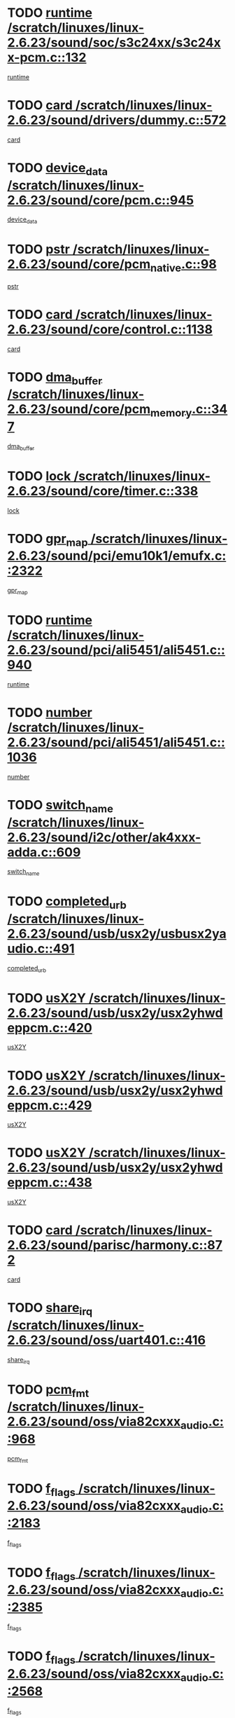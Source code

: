 * TODO [[view:/scratch/linuxes/linux-2.6.23/sound/soc/s3c24xx/s3c24xx-pcm.c::face=ovl-face1::linb=132::colb=5::cole=14][runtime /scratch/linuxes/linux-2.6.23/sound/soc/s3c24xx/s3c24xx-pcm.c::132]]
[[view:/scratch/linuxes/linux-2.6.23/sound/soc/s3c24xx/s3c24xx-pcm.c::face=ovl-face2::linb=130::colb=8::cole=17][runtime]]
* TODO [[view:/scratch/linuxes/linux-2.6.23/sound/drivers/dummy.c::face=ovl-face1::linb=572::colb=12::cole=17][card /scratch/linuxes/linux-2.6.23/sound/drivers/dummy.c::572]]
[[view:/scratch/linuxes/linux-2.6.23/sound/drivers/dummy.c::face=ovl-face2::linb=568::colb=25::cole=30][card]]
* TODO [[view:/scratch/linuxes/linux-2.6.23/sound/core/pcm.c::face=ovl-face1::linb=945::colb=27::cole=33][device_data /scratch/linuxes/linux-2.6.23/sound/core/pcm.c::945]]
[[view:/scratch/linuxes/linux-2.6.23/sound/core/pcm.c::face=ovl-face2::linb=942::colb=23::cole=29][device_data]]
* TODO [[view:/scratch/linuxes/linux-2.6.23/sound/core/pcm_native.c::face=ovl-face1::linb=98::colb=12::cole=21][pstr /scratch/linuxes/linux-2.6.23/sound/core/pcm_native.c::98]]
[[view:/scratch/linuxes/linux-2.6.23/sound/core/pcm_native.c::face=ovl-face2::linb=96::colb=28::cole=37][pstr]]
* TODO [[view:/scratch/linuxes/linux-2.6.23/sound/core/control.c::face=ovl-face1::linb=1138::colb=6::cole=10][card /scratch/linuxes/linux-2.6.23/sound/core/control.c::1138]]
[[view:/scratch/linuxes/linux-2.6.23/sound/core/control.c::face=ovl-face2::linb=1109::colb=25::cole=29][card]]
* TODO [[view:/scratch/linuxes/linux-2.6.23/sound/core/pcm_memory.c::face=ovl-face1::linb=347::colb=12::cole=21][dma_buffer /scratch/linuxes/linux-2.6.23/sound/core/pcm_memory.c::347]]
[[view:/scratch/linuxes/linux-2.6.23/sound/core/pcm_memory.c::face=ovl-face2::linb=346::colb=12::cole=21][dma_buffer]]
* TODO [[view:/scratch/linuxes/linux-2.6.23/sound/core/timer.c::face=ovl-face1::linb=338::colb=6::cole=11][lock /scratch/linuxes/linux-2.6.23/sound/core/timer.c::338]]
[[view:/scratch/linuxes/linux-2.6.23/sound/core/timer.c::face=ovl-face2::linb=335::colb=19::cole=24][lock]]
* TODO [[view:/scratch/linuxes/linux-2.6.23/sound/pci/emu10k1/emufx.c::face=ovl-face1::linb=2322::colb=5::cole=10][gpr_map /scratch/linuxes/linux-2.6.23/sound/pci/emu10k1/emufx.c::2322]]
[[view:/scratch/linuxes/linux-2.6.23/sound/pci/emu10k1/emufx.c::face=ovl-face2::linb=1773::colb=6::cole=11][gpr_map]]
* TODO [[view:/scratch/linuxes/linux-2.6.23/sound/pci/ali5451/ali5451.c::face=ovl-face1::linb=940::colb=20::cole=37][runtime /scratch/linuxes/linux-2.6.23/sound/pci/ali5451/ali5451.c::940]]
[[view:/scratch/linuxes/linux-2.6.23/sound/pci/ali5451/ali5451.c::face=ovl-face2::linb=935::colb=11::cole=28][runtime]]
* TODO [[view:/scratch/linuxes/linux-2.6.23/sound/pci/ali5451/ali5451.c::face=ovl-face1::linb=1036::colb=5::cole=11][number /scratch/linuxes/linux-2.6.23/sound/pci/ali5451/ali5451.c::1036]]
[[view:/scratch/linuxes/linux-2.6.23/sound/pci/ali5451/ali5451.c::face=ovl-face2::linb=1035::colb=43::cole=49][number]]
* TODO [[view:/scratch/linuxes/linux-2.6.23/sound/i2c/other/ak4xxx-adda.c::face=ovl-face1::linb=609::colb=8::cole=20][switch_name /scratch/linuxes/linux-2.6.23/sound/i2c/other/ak4xxx-adda.c::609]]
[[view:/scratch/linuxes/linux-2.6.23/sound/i2c/other/ak4xxx-adda.c::face=ovl-face2::linb=590::colb=8::cole=20][switch_name]]
* TODO [[view:/scratch/linuxes/linux-2.6.23/sound/usb/usx2y/usbusx2yaudio.c::face=ovl-face1::linb=491::colb=6::cole=10][completed_urb /scratch/linuxes/linux-2.6.23/sound/usb/usx2y/usbusx2yaudio.c::491]]
[[view:/scratch/linuxes/linux-2.6.23/sound/usb/usx2y/usbusx2yaudio.c::face=ovl-face2::linb=488::colb=1::cole=5][completed_urb]]
* TODO [[view:/scratch/linuxes/linux-2.6.23/sound/usb/usx2y/usx2yhwdeppcm.c::face=ovl-face1::linb=420::colb=6::cole=10][usX2Y /scratch/linuxes/linux-2.6.23/sound/usb/usx2y/usx2yhwdeppcm.c::420]]
[[view:/scratch/linuxes/linux-2.6.23/sound/usb/usx2y/usx2yhwdeppcm.c::face=ovl-face2::linb=411::colb=26::cole=30][usX2Y]]
* TODO [[view:/scratch/linuxes/linux-2.6.23/sound/usb/usx2y/usx2yhwdeppcm.c::face=ovl-face1::linb=429::colb=6::cole=10][usX2Y /scratch/linuxes/linux-2.6.23/sound/usb/usx2y/usx2yhwdeppcm.c::429]]
[[view:/scratch/linuxes/linux-2.6.23/sound/usb/usx2y/usx2yhwdeppcm.c::face=ovl-face2::linb=411::colb=26::cole=30][usX2Y]]
* TODO [[view:/scratch/linuxes/linux-2.6.23/sound/usb/usx2y/usx2yhwdeppcm.c::face=ovl-face1::linb=438::colb=7::cole=11][usX2Y /scratch/linuxes/linux-2.6.23/sound/usb/usx2y/usx2yhwdeppcm.c::438]]
[[view:/scratch/linuxes/linux-2.6.23/sound/usb/usx2y/usx2yhwdeppcm.c::face=ovl-face2::linb=411::colb=26::cole=30][usX2Y]]
* TODO [[view:/scratch/linuxes/linux-2.6.23/sound/parisc/harmony.c::face=ovl-face1::linb=872::colb=12::cole=13][card /scratch/linuxes/linux-2.6.23/sound/parisc/harmony.c::872]]
[[view:/scratch/linuxes/linux-2.6.23/sound/parisc/harmony.c::face=ovl-face2::linb=869::colb=25::cole=26][card]]
* TODO [[view:/scratch/linuxes/linux-2.6.23/sound/oss/uart401.c::face=ovl-face1::linb=416::colb=5::cole=9][share_irq /scratch/linuxes/linux-2.6.23/sound/oss/uart401.c::416]]
[[view:/scratch/linuxes/linux-2.6.23/sound/oss/uart401.c::face=ovl-face2::linb=414::colb=6::cole=10][share_irq]]
* TODO [[view:/scratch/linuxes/linux-2.6.23/sound/oss/via82cxxx_audio.c::face=ovl-face1::linb=968::colb=9::cole=13][pcm_fmt /scratch/linuxes/linux-2.6.23/sound/oss/via82cxxx_audio.c::968]]
[[view:/scratch/linuxes/linux-2.6.23/sound/oss/via82cxxx_audio.c::face=ovl-face2::linb=966::colb=3::cole=7][pcm_fmt]]
* TODO [[view:/scratch/linuxes/linux-2.6.23/sound/oss/via82cxxx_audio.c::face=ovl-face1::linb=2183::colb=9::cole=13][f_flags /scratch/linuxes/linux-2.6.23/sound/oss/via82cxxx_audio.c::2183]]
[[view:/scratch/linuxes/linux-2.6.23/sound/oss/via82cxxx_audio.c::face=ovl-face2::linb=2179::colb=17::cole=21][f_flags]]
* TODO [[view:/scratch/linuxes/linux-2.6.23/sound/oss/via82cxxx_audio.c::face=ovl-face1::linb=2385::colb=9::cole=13][f_flags /scratch/linuxes/linux-2.6.23/sound/oss/via82cxxx_audio.c::2385]]
[[view:/scratch/linuxes/linux-2.6.23/sound/oss/via82cxxx_audio.c::face=ovl-face2::linb=2379::colb=17::cole=21][f_flags]]
* TODO [[view:/scratch/linuxes/linux-2.6.23/sound/oss/via82cxxx_audio.c::face=ovl-face1::linb=2568::colb=9::cole=13][f_flags /scratch/linuxes/linux-2.6.23/sound/oss/via82cxxx_audio.c::2568]]
[[view:/scratch/linuxes/linux-2.6.23/sound/oss/via82cxxx_audio.c::face=ovl-face2::linb=2563::colb=17::cole=21][f_flags]]
* TODO [[view:/scratch/linuxes/linux-2.6.23/sound/oss/via82cxxx_audio.c::face=ovl-face1::linb=2881::colb=9::cole=13][f_flags /scratch/linuxes/linux-2.6.23/sound/oss/via82cxxx_audio.c::2881]]
[[view:/scratch/linuxes/linux-2.6.23/sound/oss/via82cxxx_audio.c::face=ovl-face2::linb=2877::colb=17::cole=21][f_flags]]
* TODO [[view:/scratch/linuxes/linux-2.6.23/sound/oss/via82cxxx_audio.c::face=ovl-face1::linb=3336::colb=9::cole=13][f_flags /scratch/linuxes/linux-2.6.23/sound/oss/via82cxxx_audio.c::3336]]
[[view:/scratch/linuxes/linux-2.6.23/sound/oss/via82cxxx_audio.c::face=ovl-face2::linb=3331::colb=17::cole=21][f_flags]]
* TODO [[view:/scratch/linuxes/linux-2.6.23/kernel/irq/resend.c::face=ovl-face1::linb=73::colb=7::cole=17][enable /scratch/linuxes/linux-2.6.23/kernel/irq/resend.c::73]]
[[view:/scratch/linuxes/linux-2.6.23/kernel/irq/resend.c::face=ovl-face2::linb=63::colb=1::cole=11][enable]]
* TODO [[view:/scratch/linuxes/linux-2.6.23/drivers/ide/ide-tape.c::face=ovl-face1::linb=1671::colb=5::cole=19][next /scratch/linuxes/linux-2.6.23/drivers/ide/ide-tape.c::1671]]
[[view:/scratch/linuxes/linux-2.6.23/drivers/ide/ide-tape.c::face=ovl-face2::linb=1657::colb=26::cole=40][next]]
* TODO [[view:/scratch/linuxes/linux-2.6.23/drivers/message/fusion/mptbase.c::face=ovl-face1::linb=497::colb=7::cole=12][u /scratch/linuxes/linux-2.6.23/drivers/message/fusion/mptbase.c::497]]
[[view:/scratch/linuxes/linux-2.6.23/drivers/message/fusion/mptbase.c::face=ovl-face2::linb=441::colb=8::cole=13][u]]
* TODO [[view:/scratch/linuxes/linux-2.6.23/drivers/message/fusion/mptctl.c::face=ovl-face1::linb=315::colb=5::cole=10][ioc /scratch/linuxes/linux-2.6.23/drivers/message/fusion/mptctl.c::315]]
[[view:/scratch/linuxes/linux-2.6.23/drivers/message/fusion/mptctl.c::face=ovl-face2::linb=313::colb=12::cole=17][ioc]]
[[view:/scratch/linuxes/linux-2.6.23/drivers/message/fusion/mptctl.c::face=ovl-face2::linb=314::colb=4::cole=9][ioc]]
[[view:/scratch/linuxes/linux-2.6.23/drivers/message/fusion/mptctl.c::face=ovl-face2::linb=314::colb=22::cole=27][ioc]]
* TODO [[view:/scratch/linuxes/linux-2.6.23/drivers/message/i2o/i2o_scsi.c::face=ovl-face1::linb=535::colb=15::cole=22][iop /scratch/linuxes/linux-2.6.23/drivers/message/i2o/i2o_scsi.c::535]]
[[view:/scratch/linuxes/linux-2.6.23/drivers/message/i2o/i2o_scsi.c::face=ovl-face2::linb=531::colb=5::cole=12][iop]]
* TODO [[view:/scratch/linuxes/linux-2.6.23/drivers/message/i2o/i2o_block.c::face=ovl-face1::linb=757::colb=15::cole=27][lct_data /scratch/linuxes/linux-2.6.23/drivers/message/i2o/i2o_block.c::757]]
[[view:/scratch/linuxes/linux-2.6.23/drivers/message/i2o/i2o_block.c::face=ovl-face2::linb=747::colb=11::cole=23][lct_data]]
* TODO [[view:/scratch/linuxes/linux-2.6.23/drivers/acpi/processor_throttling.c::face=ovl-face1::linb=555::colb=6::cole=8][throttling /scratch/linuxes/linux-2.6.23/drivers/acpi/processor_throttling.c::555]]
[[view:/scratch/linuxes/linux-2.6.23/drivers/acpi/processor_throttling.c::face=ovl-face2::linb=551::colb=5::cole=7][throttling]]
[[view:/scratch/linuxes/linux-2.6.23/drivers/acpi/processor_throttling.c::face=ovl-face2::linb=552::colb=5::cole=7][throttling]]
[[view:/scratch/linuxes/linux-2.6.23/drivers/acpi/processor_throttling.c::face=ovl-face2::linb=553::colb=5::cole=7][throttling]]
* TODO [[view:/scratch/linuxes/linux-2.6.23/drivers/media/video/pvrusb2/pvrusb2-io.c::face=ovl-face1::linb=469::colb=5::cole=7][list_lock /scratch/linuxes/linux-2.6.23/drivers/media/video/pvrusb2/pvrusb2-io.c::469]]
[[view:/scratch/linuxes/linux-2.6.23/drivers/media/video/pvrusb2/pvrusb2-io.c::face=ovl-face2::linb=467::colb=25::cole=27][list_lock]]
* TODO [[view:/scratch/linuxes/linux-2.6.23/drivers/media/video/pvrusb2/pvrusb2-context.c::face=ovl-face1::linb=201::colb=7::cole=9][user /scratch/linuxes/linux-2.6.23/drivers/media/video/pvrusb2/pvrusb2-context.c::201]]
[[view:/scratch/linuxes/linux-2.6.23/drivers/media/video/pvrusb2/pvrusb2-context.c::face=ovl-face2::linb=196::colb=6::cole=8][user]]
* TODO [[view:/scratch/linuxes/linux-2.6.23/drivers/media/video/usbvision/usbvision-video.c::face=ovl-face1::linb=1599::colb=6::cole=21][minor /scratch/linuxes/linux-2.6.23/drivers/media/video/usbvision/usbvision-video.c::1599]]
[[view:/scratch/linuxes/linux-2.6.23/drivers/media/video/usbvision/usbvision-video.c::face=ovl-face2::linb=1575::colb=22::cole=37][minor]]
* TODO [[view:/scratch/linuxes/linux-2.6.23/drivers/media/video/sn9c102/sn9c102_core.c::face=ovl-face1::linb=3369::colb=5::cole=8][control_buffer /scratch/linuxes/linux-2.6.23/drivers/media/video/sn9c102/sn9c102_core.c::3369]]
[[view:/scratch/linuxes/linux-2.6.23/drivers/media/video/sn9c102/sn9c102_core.c::face=ovl-face2::linb=3248::colb=7::cole=10][control_buffer]]
* TODO [[view:/scratch/linuxes/linux-2.6.23/drivers/media/video/saa7134/saa7134-alsa.c::face=ovl-face1::linb=920::colb=12::cole=16][card /scratch/linuxes/linux-2.6.23/drivers/media/video/saa7134/saa7134-alsa.c::920]]
[[view:/scratch/linuxes/linux-2.6.23/drivers/media/video/saa7134/saa7134-alsa.c::face=ovl-face2::linb=916::colb=25::cole=29][card]]
* TODO [[view:/scratch/linuxes/linux-2.6.23/drivers/media/video/zc0301/zc0301_core.c::face=ovl-face1::linb=2025::colb=5::cole=8][control_buffer /scratch/linuxes/linux-2.6.23/drivers/media/video/zc0301/zc0301_core.c::2025]]
[[view:/scratch/linuxes/linux-2.6.23/drivers/media/video/zc0301/zc0301_core.c::face=ovl-face2::linb=1952::colb=7::cole=10][control_buffer]]
* TODO [[view:/scratch/linuxes/linux-2.6.23/drivers/media/video/ov511.c::face=ovl-face1::linb=5916::colb=5::cole=7][dev /scratch/linuxes/linux-2.6.23/drivers/media/video/ov511.c::5916]]
[[view:/scratch/linuxes/linux-2.6.23/drivers/media/video/ov511.c::face=ovl-face2::linb=5913::colb=1::cole=3][dev]]
* TODO [[view:/scratch/linuxes/linux-2.6.23/drivers/media/video/usbvideo/ibmcam.c::face=ovl-face1::linb=402::colb=8::cole=11][vpic /scratch/linuxes/linux-2.6.23/drivers/media/video/usbvideo/ibmcam.c::402]]
[[view:/scratch/linuxes/linux-2.6.23/drivers/media/video/usbvideo/ibmcam.c::face=ovl-face2::linb=395::colb=24::cole=27][vpic]]
* TODO [[view:/scratch/linuxes/linux-2.6.23/drivers/media/video/usbvideo/quickcam_messenger.c::face=ovl-face1::linb=699::colb=6::cole=9][user_data /scratch/linuxes/linux-2.6.23/drivers/media/video/usbvideo/quickcam_messenger.c::699]]
[[view:/scratch/linuxes/linux-2.6.23/drivers/media/video/usbvideo/quickcam_messenger.c::face=ovl-face2::linb=695::colb=34::cole=37][user_data]]
* TODO [[view:/scratch/linuxes/linux-2.6.23/drivers/media/video/et61x251/et61x251_core.c::face=ovl-face1::linb=2633::colb=5::cole=8][control_buffer /scratch/linuxes/linux-2.6.23/drivers/media/video/et61x251/et61x251_core.c::2633]]
[[view:/scratch/linuxes/linux-2.6.23/drivers/media/video/et61x251/et61x251_core.c::face=ovl-face2::linb=2546::colb=7::cole=10][control_buffer]]
* TODO [[view:/scratch/linuxes/linux-2.6.23/drivers/media/dvb/dvb-usb/opera1.c::face=ovl-face1::linb=482::colb=5::cole=7][size /scratch/linuxes/linux-2.6.23/drivers/media/dvb/dvb-usb/opera1.c::482]]
[[view:/scratch/linuxes/linux-2.6.23/drivers/media/dvb/dvb-usb/opera1.c::face=ovl-face2::linb=448::colb=14::cole=16][size]]
* TODO [[view:/scratch/linuxes/linux-2.6.23/drivers/media/dvb/dvb-core/dvb_frontend.c::face=ovl-face1::linb=710::colb=6::cole=8][frontend_priv /scratch/linuxes/linux-2.6.23/drivers/media/dvb/dvb-core/dvb_frontend.c::710]]
[[view:/scratch/linuxes/linux-2.6.23/drivers/media/dvb/dvb-core/dvb_frontend.c::face=ovl-face2::linb=705::colb=39::cole=41][frontend_priv]]
* TODO [[view:/scratch/linuxes/linux-2.6.23/drivers/media/dvb/dvb-core/dvb_net.c::face=ovl-face1::linb=360::colb=5::cole=8][priv /scratch/linuxes/linux-2.6.23/drivers/media/dvb/dvb-core/dvb_net.c::360]]
[[view:/scratch/linuxes/linux-2.6.23/drivers/media/dvb/dvb-core/dvb_net.c::face=ovl-face2::linb=348::colb=29::cole=32][priv]]
* TODO [[view:/scratch/linuxes/linux-2.6.23/drivers/media/dvb/dvb-core/dvb_net.c::face=ovl-face1::linb=1449::colb=6::cole=12][priv /scratch/linuxes/linux-2.6.23/drivers/media/dvb/dvb-core/dvb_net.c::1449]]
[[view:/scratch/linuxes/linux-2.6.23/drivers/media/dvb/dvb-core/dvb_net.c::face=ovl-face2::linb=1447::colb=26::cole=32][priv]]
* TODO [[view:/scratch/linuxes/linux-2.6.23/drivers/s390/block/dasd_proc.c::face=ovl-face1::linb=65::colb=5::cole=11][cdev /scratch/linuxes/linux-2.6.23/drivers/s390/block/dasd_proc.c::65]]
[[view:/scratch/linuxes/linux-2.6.23/drivers/s390/block/dasd_proc.c::face=ovl-face2::linb=63::colb=21::cole=27][cdev]]
* TODO [[view:/scratch/linuxes/linux-2.6.23/drivers/s390/block/dasd_proc.c::face=ovl-face1::linb=84::colb=10::cole=16][features /scratch/linuxes/linux-2.6.23/drivers/s390/block/dasd_proc.c::84]]
[[view:/scratch/linuxes/linux-2.6.23/drivers/s390/block/dasd_proc.c::face=ovl-face2::linb=81::colb=11::cole=17][features]]
* TODO [[view:/scratch/linuxes/linux-2.6.23/drivers/s390/block/dasd_ioctl.c::face=ovl-face1::linb=303::colb=5::cole=23][fill_info /scratch/linuxes/linux-2.6.23/drivers/s390/block/dasd_ioctl.c::303]]
[[view:/scratch/linuxes/linux-2.6.23/drivers/s390/block/dasd_ioctl.c::face=ovl-face2::linb=267::colb=6::cole=24][fill_info]]
* TODO [[view:/scratch/linuxes/linux-2.6.23/drivers/s390/char/tape_34xx.c::face=ovl-face1::linb=247::colb=6::cole=13][op /scratch/linuxes/linux-2.6.23/drivers/s390/char/tape_34xx.c::247]]
[[view:/scratch/linuxes/linux-2.6.23/drivers/s390/char/tape_34xx.c::face=ovl-face2::linb=243::colb=5::cole=12][op]]
* TODO [[view:/scratch/linuxes/linux-2.6.23/drivers/s390/char/tape_core.c::face=ovl-face1::linb=1119::colb=4::cole=11][status /scratch/linuxes/linux-2.6.23/drivers/s390/char/tape_core.c::1119]]
[[view:/scratch/linuxes/linux-2.6.23/drivers/s390/char/tape_core.c::face=ovl-face2::linb=1110::colb=6::cole=13][status]]
* TODO [[view:/scratch/linuxes/linux-2.6.23/drivers/s390/scsi/zfcp_scsi.c::face=ovl-face1::linb=250::colb=22::cole=26][port /scratch/linuxes/linux-2.6.23/drivers/s390/scsi/zfcp_scsi.c::250]]
[[view:/scratch/linuxes/linux-2.6.23/drivers/s390/scsi/zfcp_scsi.c::face=ovl-face2::linb=247::colb=41::cole=45][port]]
* TODO [[view:/scratch/linuxes/linux-2.6.23/drivers/s390/net/claw.c::face=ovl-face1::linb=528::colb=6::cole=9][name /scratch/linuxes/linux-2.6.23/drivers/s390/net/claw.c::528]]
[[view:/scratch/linuxes/linux-2.6.23/drivers/s390/net/claw.c::face=ovl-face2::linb=525::colb=43::cole=46][name]]
* TODO [[view:/scratch/linuxes/linux-2.6.23/drivers/s390/net/claw.c::face=ovl-face1::linb=3689::colb=6::cole=9][name /scratch/linuxes/linux-2.6.23/drivers/s390/net/claw.c::3689]]
[[view:/scratch/linuxes/linux-2.6.23/drivers/s390/net/claw.c::face=ovl-face2::linb=3687::colb=41::cole=44][name]]
* TODO [[view:/scratch/linuxes/linux-2.6.23/drivers/s390/net/claw.c::face=ovl-face1::linb=3843::colb=6::cole=9][name /scratch/linuxes/linux-2.6.23/drivers/s390/net/claw.c::3843]]
[[view:/scratch/linuxes/linux-2.6.23/drivers/s390/net/claw.c::face=ovl-face2::linb=3839::colb=41::cole=44][name]]
* TODO [[view:/scratch/linuxes/linux-2.6.23/drivers/s390/net/claw.c::face=ovl-face1::linb=3877::colb=6::cole=9][name /scratch/linuxes/linux-2.6.23/drivers/s390/net/claw.c::3877]]
[[view:/scratch/linuxes/linux-2.6.23/drivers/s390/net/claw.c::face=ovl-face2::linb=3876::colb=29::cole=32][name]]
* TODO [[view:/scratch/linuxes/linux-2.6.23/drivers/s390/net/lcs.c::face=ovl-face1::linb=1586::colb=30::cole=45][count /scratch/linuxes/linux-2.6.23/drivers/s390/net/lcs.c::1586]]
[[view:/scratch/linuxes/linux-2.6.23/drivers/s390/net/lcs.c::face=ovl-face2::linb=1576::colb=18::cole=33][count]]
* TODO [[view:/scratch/linuxes/linux-2.6.23/drivers/s390/net/lcs.c::face=ovl-face1::linb=1755::colb=7::cole=16][name /scratch/linuxes/linux-2.6.23/drivers/s390/net/lcs.c::1755]]
[[view:/scratch/linuxes/linux-2.6.23/drivers/s390/net/lcs.c::face=ovl-face2::linb=1754::colb=5::cole=14][name]]
* TODO [[view:/scratch/linuxes/linux-2.6.23/drivers/s390/net/ctcmain.c::face=ovl-face1::linb=1806::colb=6::cole=8][id /scratch/linuxes/linux-2.6.23/drivers/s390/net/ctcmain.c::1806]]
[[view:/scratch/linuxes/linux-2.6.23/drivers/s390/net/ctcmain.c::face=ovl-face2::linb=1804::colb=21::cole=23][id]]
* TODO [[view:/scratch/linuxes/linux-2.6.23/drivers/s390/net/ctcmain.c::face=ovl-face1::linb=1806::colb=6::cole=8][type /scratch/linuxes/linux-2.6.23/drivers/s390/net/ctcmain.c::1806]]
[[view:/scratch/linuxes/linux-2.6.23/drivers/s390/net/ctcmain.c::face=ovl-face2::linb=1804::colb=29::cole=31][type]]
* TODO [[view:/scratch/linuxes/linux-2.6.23/drivers/mmc/host/imxmmc.c::face=ovl-face1::linb=496::colb=7::cole=16][data /scratch/linuxes/linux-2.6.23/drivers/mmc/host/imxmmc.c::496]]
[[view:/scratch/linuxes/linux-2.6.23/drivers/mmc/host/imxmmc.c::face=ovl-face2::linb=486::colb=6::cole=15][data]]
* TODO [[view:/scratch/linuxes/linux-2.6.23/drivers/video/aty/atyfb_base.c::face=ovl-face1::linb=1297::colb=4::cole=16][set_pll /scratch/linuxes/linux-2.6.23/drivers/video/aty/atyfb_base.c::1297]]
[[view:/scratch/linuxes/linux-2.6.23/drivers/video/aty/atyfb_base.c::face=ovl-face2::linb=1294::colb=1::cole=13][set_pll]]
* TODO [[view:/scratch/linuxes/linux-2.6.23/drivers/video/matrox/matroxfb_base.c::face=ovl-face1::linb=1957::colb=8::cole=11][node /scratch/linuxes/linux-2.6.23/drivers/video/matrox/matroxfb_base.c::1957]]
[[view:/scratch/linuxes/linux-2.6.23/drivers/video/matrox/matroxfb_base.c::face=ovl-face2::linb=1949::colb=11::cole=14][node]]
* TODO [[view:/scratch/linuxes/linux-2.6.23/drivers/video/epson1355fb.c::face=ovl-face1::linb=594::colb=5::cole=9][par /scratch/linuxes/linux-2.6.23/drivers/video/epson1355fb.c::594]]
[[view:/scratch/linuxes/linux-2.6.23/drivers/video/epson1355fb.c::face=ovl-face2::linb=585::colb=29::cole=33][par]]
* TODO [[view:/scratch/linuxes/linux-2.6.23/drivers/video/geode/gx1fb_core.c::face=ovl-face1::linb=378::colb=5::cole=9][screen_base /scratch/linuxes/linux-2.6.23/drivers/video/geode/gx1fb_core.c::378]]
[[view:/scratch/linuxes/linux-2.6.23/drivers/video/geode/gx1fb_core.c::face=ovl-face2::linb=365::colb=5::cole=9][screen_base]]
* TODO [[view:/scratch/linuxes/linux-2.6.23/drivers/video/geode/lxfb_core.c::face=ovl-face1::linb=518::colb=5::cole=9][screen_base /scratch/linuxes/linux-2.6.23/drivers/video/geode/lxfb_core.c::518]]
[[view:/scratch/linuxes/linux-2.6.23/drivers/video/geode/lxfb_core.c::face=ovl-face2::linb=501::colb=5::cole=9][screen_base]]
* TODO [[view:/scratch/linuxes/linux-2.6.23/drivers/video/geode/gxfb_core.c::face=ovl-face1::linb=373::colb=5::cole=9][screen_base /scratch/linuxes/linux-2.6.23/drivers/video/geode/gxfb_core.c::373]]
[[view:/scratch/linuxes/linux-2.6.23/drivers/video/geode/gxfb_core.c::face=ovl-face2::linb=360::colb=5::cole=9][screen_base]]
* TODO [[view:/scratch/linuxes/linux-2.6.23/drivers/video/w100fb.c::face=ovl-face1::linb=776::colb=5::cole=9][pseudo_palette /scratch/linuxes/linux-2.6.23/drivers/video/w100fb.c::776]]
[[view:/scratch/linuxes/linux-2.6.23/drivers/video/w100fb.c::face=ovl-face2::linb=769::colb=7::cole=11][pseudo_palette]]
* TODO [[view:/scratch/linuxes/linux-2.6.23/drivers/rtc/rtc-m48t59.c::face=ovl-face1::linb=446::colb=5::cole=11][ioaddr /scratch/linuxes/linux-2.6.23/drivers/rtc/rtc-m48t59.c::446]]
[[view:/scratch/linuxes/linux-2.6.23/drivers/rtc/rtc-m48t59.c::face=ovl-face2::linb=444::colb=5::cole=11][ioaddr]]
* TODO [[view:/scratch/linuxes/linux-2.6.23/drivers/block/ataflop.c::face=ovl-face1::linb=1628::colb=7::cole=10][stretch /scratch/linuxes/linux-2.6.23/drivers/block/ataflop.c::1628]]
[[view:/scratch/linuxes/linux-2.6.23/drivers/block/ataflop.c::face=ovl-face2::linb=1621::colb=2::cole=5][stretch]]
* TODO [[view:/scratch/linuxes/linux-2.6.23/drivers/block/DAC960.c::face=ovl-face1::linb=2341::colb=10::cole=28][SCSI_InquiryData /scratch/linuxes/linux-2.6.23/drivers/block/DAC960.c::2341]]
[[view:/scratch/linuxes/linux-2.6.23/drivers/block/DAC960.c::face=ovl-face2::linb=2334::colb=28::cole=46][SCSI_InquiryData]]
* TODO [[view:/scratch/linuxes/linux-2.6.23/drivers/base/core.c::face=ovl-face1::linb=1384::colb=7::cole=17][kobj /scratch/linuxes/linux-2.6.23/drivers/base/core.c::1384]]
[[view:/scratch/linuxes/linux-2.6.23/drivers/base/core.c::face=ovl-face2::linb=1381::colb=33::cole=43][kobj]]
* TODO [[view:/scratch/linuxes/linux-2.6.23/drivers/mtd/nand/ndfc.c::face=ovl-face1::linb=259::colb=5::cole=9][childs_active /scratch/linuxes/linux-2.6.23/drivers/mtd/nand/ndfc.c::259]]
[[view:/scratch/linuxes/linux-2.6.23/drivers/mtd/nand/ndfc.c::face=ovl-face2::linb=256::colb=18::cole=22][childs_active]]
* TODO [[view:/scratch/linuxes/linux-2.6.23/drivers/mtd/chips/cfi_cmdset_0001.c::face=ovl-face1::linb=513::colb=4::cole=7][eraseregions /scratch/linuxes/linux-2.6.23/drivers/mtd/chips/cfi_cmdset_0001.c::513]]
[[view:/scratch/linuxes/linux-2.6.23/drivers/mtd/chips/cfi_cmdset_0001.c::face=ovl-face2::linb=459::colb=6::cole=9][eraseregions]]
* TODO [[view:/scratch/linuxes/linux-2.6.23/drivers/mtd/chips/cfi_cmdset_0002.c::face=ovl-face1::linb=431::colb=4::cole=7][eraseregions /scratch/linuxes/linux-2.6.23/drivers/mtd/chips/cfi_cmdset_0002.c::431]]
[[view:/scratch/linuxes/linux-2.6.23/drivers/mtd/chips/cfi_cmdset_0002.c::face=ovl-face2::linb=388::colb=6::cole=9][eraseregions]]
* TODO [[view:/scratch/linuxes/linux-2.6.23/drivers/mtd/maps/integrator-flash.c::face=ovl-face1::linb=143::colb=6::cole=15][owner /scratch/linuxes/linux-2.6.23/drivers/mtd/maps/integrator-flash.c::143]]
[[view:/scratch/linuxes/linux-2.6.23/drivers/mtd/maps/integrator-flash.c::face=ovl-face2::linb=126::colb=1::cole=10][owner]]
* TODO [[view:/scratch/linuxes/linux-2.6.23/drivers/mtd/devices/m25p80.c::face=ovl-face1::linb=513::colb=23::cole=27][name /scratch/linuxes/linux-2.6.23/drivers/mtd/devices/m25p80.c::513]]
[[view:/scratch/linuxes/linux-2.6.23/drivers/mtd/devices/m25p80.c::face=ovl-face2::linb=462::colb=5::cole=9][name]]
* TODO [[view:/scratch/linuxes/linux-2.6.23/drivers/char/n_hdlc.c::face=ovl-face1::linb=232::colb=5::cole=8][write_wait /scratch/linuxes/linux-2.6.23/drivers/char/n_hdlc.c::232]]
[[view:/scratch/linuxes/linux-2.6.23/drivers/char/n_hdlc.c::face=ovl-face2::linb=230::colb=25::cole=28][write_wait]]
* TODO [[view:/scratch/linuxes/linux-2.6.23/drivers/char/amiserial.c::face=ovl-face1::linb=2055::colb=5::cole=9][tlet /scratch/linuxes/linux-2.6.23/drivers/char/amiserial.c::2055]]
[[view:/scratch/linuxes/linux-2.6.23/drivers/char/amiserial.c::face=ovl-face2::linb=2049::colb=15::cole=19][tlet]]
* TODO [[view:/scratch/linuxes/linux-2.6.23/drivers/char/amiserial.c::face=ovl-face1::linb=600::colb=5::cole=14][termios /scratch/linuxes/linux-2.6.23/drivers/char/amiserial.c::600]]
[[view:/scratch/linuxes/linux-2.6.23/drivers/char/amiserial.c::face=ovl-face2::linb=596::colb=5::cole=14][termios]]
* TODO [[view:/scratch/linuxes/linux-2.6.23/drivers/char/riscom8.c::face=ovl-face1::linb=1112::colb=6::cole=9][name /scratch/linuxes/linux-2.6.23/drivers/char/riscom8.c::1112]]
[[view:/scratch/linuxes/linux-2.6.23/drivers/char/riscom8.c::face=ovl-face2::linb=1107::colb=29::cole=32][name]]
* TODO [[view:/scratch/linuxes/linux-2.6.23/drivers/char/riscom8.c::face=ovl-face1::linb=1155::colb=6::cole=9][name /scratch/linuxes/linux-2.6.23/drivers/char/riscom8.c::1155]]
[[view:/scratch/linuxes/linux-2.6.23/drivers/char/riscom8.c::face=ovl-face2::linb=1152::colb=29::cole=32][name]]
* TODO [[view:/scratch/linuxes/linux-2.6.23/drivers/char/drm/drm_lock.c::face=ovl-face1::linb=85::colb=7::cole=24][lock /scratch/linuxes/linux-2.6.23/drivers/char/drm/drm_lock.c::85]]
[[view:/scratch/linuxes/linux-2.6.23/drivers/char/drm/drm_lock.c::face=ovl-face2::linb=73::colb=4::cole=21][lock]]
* TODO [[view:/scratch/linuxes/linux-2.6.23/drivers/char/cyclades.c::face=ovl-face1::linb=2711::colb=6::cole=10][line /scratch/linuxes/linux-2.6.23/drivers/char/cyclades.c::2711]]
[[view:/scratch/linuxes/linux-2.6.23/drivers/char/cyclades.c::face=ovl-face2::linb=2708::colb=44::cole=48][line]]
* TODO [[view:/scratch/linuxes/linux-2.6.23/drivers/char/cyclades.c::face=ovl-face1::linb=3083::colb=5::cole=14][termios /scratch/linuxes/linux-2.6.23/drivers/char/cyclades.c::3083]]
[[view:/scratch/linuxes/linux-2.6.23/drivers/char/cyclades.c::face=ovl-face2::linb=3078::colb=9::cole=18][termios]]
* TODO [[view:/scratch/linuxes/linux-2.6.23/drivers/char/synclink.c::face=ovl-face1::linb=2050::colb=6::cole=9][name /scratch/linuxes/linux-2.6.23/drivers/char/synclink.c::2050]]
[[view:/scratch/linuxes/linux-2.6.23/drivers/char/synclink.c::face=ovl-face2::linb=2047::colb=31::cole=34][name]]
* TODO [[view:/scratch/linuxes/linux-2.6.23/drivers/char/synclink.c::face=ovl-face1::linb=2140::colb=6::cole=9][name /scratch/linuxes/linux-2.6.23/drivers/char/synclink.c::2140]]
[[view:/scratch/linuxes/linux-2.6.23/drivers/char/synclink.c::face=ovl-face2::linb=2137::colb=31::cole=34][name]]
* TODO [[view:/scratch/linuxes/linux-2.6.23/drivers/char/synclink.c::face=ovl-face1::linb=1386::colb=9::cole=18][hw_stopped /scratch/linuxes/linux-2.6.23/drivers/char/synclink.c::1386]]
[[view:/scratch/linuxes/linux-2.6.23/drivers/char/synclink.c::face=ovl-face2::linb=1382::colb=7::cole=16][hw_stopped]]
* TODO [[view:/scratch/linuxes/linux-2.6.23/drivers/char/synclink.c::face=ovl-face1::linb=1396::colb=9::cole=18][hw_stopped /scratch/linuxes/linux-2.6.23/drivers/char/synclink.c::1396]]
[[view:/scratch/linuxes/linux-2.6.23/drivers/char/synclink.c::face=ovl-face2::linb=1382::colb=7::cole=16][hw_stopped]]
* TODO [[view:/scratch/linuxes/linux-2.6.23/drivers/char/serial167.c::face=ovl-face1::linb=1114::colb=5::cole=14][termios /scratch/linuxes/linux-2.6.23/drivers/char/serial167.c::1114]]
[[view:/scratch/linuxes/linux-2.6.23/drivers/char/serial167.c::face=ovl-face2::linb=893::colb=9::cole=18][termios]]
* TODO [[view:/scratch/linuxes/linux-2.6.23/drivers/char/pcmcia/synclink_cs.c::face=ovl-face1::linb=1135::colb=8::cole=17][hw_stopped /scratch/linuxes/linux-2.6.23/drivers/char/pcmcia/synclink_cs.c::1135]]
[[view:/scratch/linuxes/linux-2.6.23/drivers/char/pcmcia/synclink_cs.c::face=ovl-face2::linb=1131::colb=6::cole=15][hw_stopped]]
* TODO [[view:/scratch/linuxes/linux-2.6.23/drivers/char/pcmcia/synclink_cs.c::face=ovl-face1::linb=1145::colb=8::cole=17][hw_stopped /scratch/linuxes/linux-2.6.23/drivers/char/pcmcia/synclink_cs.c::1145]]
[[view:/scratch/linuxes/linux-2.6.23/drivers/char/pcmcia/synclink_cs.c::face=ovl-face2::linb=1131::colb=6::cole=15][hw_stopped]]
* TODO [[view:/scratch/linuxes/linux-2.6.23/drivers/char/vme_scc.c::face=ovl-face1::linb=534::colb=5::cole=17][hw_stopped /scratch/linuxes/linux-2.6.23/drivers/char/vme_scc.c::534]]
[[view:/scratch/linuxes/linux-2.6.23/drivers/char/vme_scc.c::face=ovl-face2::linb=528::colb=3::cole=15][hw_stopped]]
* TODO [[view:/scratch/linuxes/linux-2.6.23/drivers/char/vme_scc.c::face=ovl-face1::linb=534::colb=5::cole=17][stopped /scratch/linuxes/linux-2.6.23/drivers/char/vme_scc.c::534]]
[[view:/scratch/linuxes/linux-2.6.23/drivers/char/vme_scc.c::face=ovl-face2::linb=527::colb=33::cole=45][stopped]]
* TODO [[view:/scratch/linuxes/linux-2.6.23/drivers/char/ser_a2232.c::face=ovl-face1::linb=595::colb=56::cole=68][hw_stopped /scratch/linuxes/linux-2.6.23/drivers/char/ser_a2232.c::595]]
[[view:/scratch/linuxes/linux-2.6.23/drivers/char/ser_a2232.c::face=ovl-face2::linb=581::colb=7::cole=19][hw_stopped]]
* TODO [[view:/scratch/linuxes/linux-2.6.23/drivers/char/ser_a2232.c::face=ovl-face1::linb=595::colb=56::cole=68][stopped /scratch/linuxes/linux-2.6.23/drivers/char/ser_a2232.c::595]]
[[view:/scratch/linuxes/linux-2.6.23/drivers/char/ser_a2232.c::face=ovl-face2::linb=580::colb=7::cole=19][stopped]]
* TODO [[view:/scratch/linuxes/linux-2.6.23/drivers/char/ip2/ip2main.c::face=ovl-face1::linb=1595::colb=7::cole=10][closing /scratch/linuxes/linux-2.6.23/drivers/char/ip2/ip2main.c::1595]]
[[view:/scratch/linuxes/linux-2.6.23/drivers/char/ip2/ip2main.c::face=ovl-face2::linb=1575::colb=1::cole=4][closing]]
* TODO [[view:/scratch/linuxes/linux-2.6.23/drivers/hid/hid-core.c::face=ovl-face1::linb=946::colb=6::cole=9][report_enum /scratch/linuxes/linux-2.6.23/drivers/hid/hid-core.c::946]]
[[view:/scratch/linuxes/linux-2.6.23/drivers/hid/hid-core.c::face=ovl-face2::linb=942::colb=39::cole=42][report_enum]]
* TODO [[view:/scratch/linuxes/linux-2.6.23/drivers/scsi/scsi_lib.c::face=ovl-face1::linb=1335::colb=14::cole=17][device /scratch/linuxes/linux-2.6.23/drivers/scsi/scsi_lib.c::1335]]
[[view:/scratch/linuxes/linux-2.6.23/drivers/scsi/scsi_lib.c::face=ovl-face2::linb=1330::colb=28::cole=31][device]]
* TODO [[view:/scratch/linuxes/linux-2.6.23/drivers/scsi/aacraid/commsup.c::face=ovl-face1::linb=1694::colb=5::cole=16][queue /scratch/linuxes/linux-2.6.23/drivers/scsi/aacraid/commsup.c::1694]]
[[view:/scratch/linuxes/linux-2.6.23/drivers/scsi/aacraid/commsup.c::face=ovl-face2::linb=1424::colb=17::cole=28][queue]]
* TODO [[view:/scratch/linuxes/linux-2.6.23/drivers/scsi/aacraid/commsup.c::face=ovl-face1::linb=1631::colb=15::cole=26][queue /scratch/linuxes/linux-2.6.23/drivers/scsi/aacraid/commsup.c::1631]]
[[view:/scratch/linuxes/linux-2.6.23/drivers/scsi/aacraid/commsup.c::face=ovl-face2::linb=1619::colb=25::cole=36][queue]]
* TODO [[view:/scratch/linuxes/linux-2.6.23/drivers/scsi/aacraid/commsup.c::face=ovl-face1::linb=1641::colb=16::cole=27][queue /scratch/linuxes/linux-2.6.23/drivers/scsi/aacraid/commsup.c::1641]]
[[view:/scratch/linuxes/linux-2.6.23/drivers/scsi/aacraid/commsup.c::face=ovl-face2::linb=1619::colb=25::cole=36][queue]]
* TODO [[view:/scratch/linuxes/linux-2.6.23/drivers/scsi/aacraid/commsup.c::face=ovl-face1::linb=816::colb=8::cole=11][maximum_num_containers /scratch/linuxes/linux-2.6.23/drivers/scsi/aacraid/commsup.c::816]]
[[view:/scratch/linuxes/linux-2.6.23/drivers/scsi/aacraid/commsup.c::face=ovl-face2::linb=806::colb=20::cole=23][maximum_num_containers]]
* TODO [[view:/scratch/linuxes/linux-2.6.23/drivers/scsi/aacraid/commsup.c::face=ovl-face1::linb=993::colb=6::cole=9][maximum_num_containers /scratch/linuxes/linux-2.6.23/drivers/scsi/aacraid/commsup.c::993]]
[[view:/scratch/linuxes/linux-2.6.23/drivers/scsi/aacraid/commsup.c::face=ovl-face2::linb=967::colb=33::cole=36][maximum_num_containers]]
* TODO [[view:/scratch/linuxes/linux-2.6.23/drivers/scsi/aacraid/aachba.c::face=ovl-face1::linb=1482::colb=8::cole=14][dev /scratch/linuxes/linux-2.6.23/drivers/scsi/aacraid/aachba.c::1482]]
[[view:/scratch/linuxes/linux-2.6.23/drivers/scsi/aacraid/aachba.c::face=ovl-face2::linb=1444::colb=7::cole=13][dev]]
* TODO [[view:/scratch/linuxes/linux-2.6.23/drivers/scsi/sun_esp.c::face=ovl-face1::linb=156::colb=5::cole=9][ofdev /scratch/linuxes/linux-2.6.23/drivers/scsi/sun_esp.c::156]]
[[view:/scratch/linuxes/linux-2.6.23/drivers/scsi/sun_esp.c::face=ovl-face2::linb=151::colb=26::cole=30][ofdev]]
* TODO [[view:/scratch/linuxes/linux-2.6.23/drivers/scsi/eata_pio.c::face=ovl-face1::linb=521::colb=6::cole=8][pid /scratch/linuxes/linux-2.6.23/drivers/scsi/eata_pio.c::521]]
[[view:/scratch/linuxes/linux-2.6.23/drivers/scsi/eata_pio.c::face=ovl-face2::linb=519::colb=73::cole=75][pid]]
* TODO [[view:/scratch/linuxes/linux-2.6.23/drivers/scsi/initio.c::face=ovl-face1::linb=2817::colb=9::cole=13][result /scratch/linuxes/linux-2.6.23/drivers/scsi/initio.c::2817]]
[[view:/scratch/linuxes/linux-2.6.23/drivers/scsi/initio.c::face=ovl-face2::linb=2816::colb=1::cole=5][result]]
* TODO [[view:/scratch/linuxes/linux-2.6.23/drivers/scsi/ncr53c8xx.c::face=ovl-face1::linb=5641::colb=7::cole=9][lp /scratch/linuxes/linux-2.6.23/drivers/scsi/ncr53c8xx.c::5641]]
[[view:/scratch/linuxes/linux-2.6.23/drivers/scsi/ncr53c8xx.c::face=ovl-face2::linb=5635::colb=18::cole=20][lp]]
* TODO [[view:/scratch/linuxes/linux-2.6.23/drivers/scsi/ncr53c8xx.c::face=ovl-face1::linb=5641::colb=24::cole=28][id /scratch/linuxes/linux-2.6.23/drivers/scsi/ncr53c8xx.c::5641]]
[[view:/scratch/linuxes/linux-2.6.23/drivers/scsi/ncr53c8xx.c::face=ovl-face2::linb=5633::colb=20::cole=24][id]]
* TODO [[view:/scratch/linuxes/linux-2.6.23/drivers/scsi/ncr53c8xx.c::face=ovl-face1::linb=5641::colb=24::cole=28][lun /scratch/linuxes/linux-2.6.23/drivers/scsi/ncr53c8xx.c::5641]]
[[view:/scratch/linuxes/linux-2.6.23/drivers/scsi/ncr53c8xx.c::face=ovl-face2::linb=5633::colb=35::cole=39][lun]]
* TODO [[view:/scratch/linuxes/linux-2.6.23/drivers/scsi/ncr53c8xx.c::face=ovl-face1::linb=4799::colb=5::cole=12][link_ccb /scratch/linuxes/linux-2.6.23/drivers/scsi/ncr53c8xx.c::4799]]
[[view:/scratch/linuxes/linux-2.6.23/drivers/scsi/ncr53c8xx.c::face=ovl-face2::linb=4766::colb=12::cole=19][link_ccb]]
* TODO [[view:/scratch/linuxes/linux-2.6.23/drivers/scsi/arm/acornscsi.c::face=ovl-face1::linb=2254::colb=29::cole=40][device /scratch/linuxes/linux-2.6.23/drivers/scsi/arm/acornscsi.c::2254]]
[[view:/scratch/linuxes/linux-2.6.23/drivers/scsi/arm/acornscsi.c::face=ovl-face2::linb=2209::colb=12::cole=23][device]]
* TODO [[view:/scratch/linuxes/linux-2.6.23/drivers/scsi/imm.c::face=ovl-face1::linb=743::colb=6::cole=9][device /scratch/linuxes/linux-2.6.23/drivers/scsi/imm.c::743]]
[[view:/scratch/linuxes/linux-2.6.23/drivers/scsi/imm.c::face=ovl-face2::linb=740::colb=26::cole=29][device]]
* TODO [[view:/scratch/linuxes/linux-2.6.23/drivers/scsi/sg.c::face=ovl-face1::linb=1297::colb=12::cole=15][header /scratch/linuxes/linux-2.6.23/drivers/scsi/sg.c::1297]]
[[view:/scratch/linuxes/linux-2.6.23/drivers/scsi/sg.c::face=ovl-face2::linb=1256::colb=1::cole=4][header]]
[[view:/scratch/linuxes/linux-2.6.23/drivers/scsi/sg.c::face=ovl-face2::linb=1256::colb=30::cole=33][header]]
[[view:/scratch/linuxes/linux-2.6.23/drivers/scsi/sg.c::face=ovl-face2::linb=1257::colb=10::cole=13][header]]
* TODO [[view:/scratch/linuxes/linux-2.6.23/drivers/scsi/fd_mcs.c::face=ovl-face1::linb=1255::colb=5::cole=10][device /scratch/linuxes/linux-2.6.23/drivers/scsi/fd_mcs.c::1255]]
[[view:/scratch/linuxes/linux-2.6.23/drivers/scsi/fd_mcs.c::face=ovl-face2::linb=1247::colb=27::cole=32][device]]
* TODO [[view:/scratch/linuxes/linux-2.6.23/drivers/scsi/fd_mcs.c::face=ovl-face1::linb=1148::colb=6::cole=11][host /scratch/linuxes/linux-2.6.23/drivers/scsi/fd_mcs.c::1148]]
[[view:/scratch/linuxes/linux-2.6.23/drivers/scsi/fd_mcs.c::face=ovl-face2::linb=1146::colb=27::cole=32][host]]
* TODO [[view:/scratch/linuxes/linux-2.6.23/drivers/scsi/sd.c::face=ovl-face1::linb=349::colb=6::cole=9][timeout /scratch/linuxes/linux-2.6.23/drivers/scsi/sd.c::349]]
[[view:/scratch/linuxes/linux-2.6.23/drivers/scsi/sd.c::face=ovl-face2::linb=341::colb=24::cole=27][timeout]]
* TODO [[view:/scratch/linuxes/linux-2.6.23/drivers/scsi/lpfc/lpfc_els.c::face=ovl-face1::linb=1954::colb=6::cole=10][nlp_DID /scratch/linuxes/linux-2.6.23/drivers/scsi/lpfc/lpfc_els.c::1954]]
[[view:/scratch/linuxes/linux-2.6.23/drivers/scsi/lpfc/lpfc_els.c::face=ovl-face2::linb=1787::colb=51::cole=55][nlp_DID]]
* TODO [[view:/scratch/linuxes/linux-2.6.23/drivers/scsi/lpfc/lpfc_init.c::face=ovl-face1::linb=1351::colb=6::cole=10][pport /scratch/linuxes/linux-2.6.23/drivers/scsi/lpfc/lpfc_init.c::1351]]
[[view:/scratch/linuxes/linux-2.6.23/drivers/scsi/lpfc/lpfc_init.c::face=ovl-face2::linb=1347::colb=28::cole=32][pport]]
* TODO [[view:/scratch/linuxes/linux-2.6.23/drivers/scsi/libsas/sas_scsi_host.c::face=ovl-face1::linb=58::colb=15::cole=17][device /scratch/linuxes/linux-2.6.23/drivers/scsi/libsas/sas_scsi_host.c::58]]
[[view:/scratch/linuxes/linux-2.6.23/drivers/scsi/libsas/sas_scsi_host.c::face=ovl-face2::linb=54::colb=48::cole=50][device]]
* TODO [[view:/scratch/linuxes/linux-2.6.23/drivers/scsi/ips.c::face=ovl-face1::linb=2804::colb=7::cole=20][cmnd /scratch/linuxes/linux-2.6.23/drivers/scsi/ips.c::2804]]
[[view:/scratch/linuxes/linux-2.6.23/drivers/scsi/ips.c::face=ovl-face2::linb=2784::colb=13::cole=26][cmnd]]
* TODO [[view:/scratch/linuxes/linux-2.6.23/drivers/scsi/ips.c::face=ovl-face1::linb=2816::colb=7::cole=20][cmnd /scratch/linuxes/linux-2.6.23/drivers/scsi/ips.c::2816]]
[[view:/scratch/linuxes/linux-2.6.23/drivers/scsi/ips.c::face=ovl-face2::linb=2784::colb=13::cole=26][cmnd]]
* TODO [[view:/scratch/linuxes/linux-2.6.23/drivers/scsi/ips.c::face=ovl-face1::linb=3296::colb=8::cole=21][cmnd /scratch/linuxes/linux-2.6.23/drivers/scsi/ips.c::3296]]
[[view:/scratch/linuxes/linux-2.6.23/drivers/scsi/ips.c::face=ovl-face2::linb=3282::colb=29::cole=42][cmnd]]
* TODO [[view:/scratch/linuxes/linux-2.6.23/drivers/scsi/ips.c::face=ovl-face1::linb=3304::colb=8::cole=21][cmnd /scratch/linuxes/linux-2.6.23/drivers/scsi/ips.c::3304]]
[[view:/scratch/linuxes/linux-2.6.23/drivers/scsi/ips.c::face=ovl-face2::linb=3282::colb=29::cole=42][cmnd]]
* TODO [[view:/scratch/linuxes/linux-2.6.23/drivers/atm/he.c::face=ovl-face1::linb=2016::colb=7::cole=15][vci /scratch/linuxes/linux-2.6.23/drivers/atm/he.c::2016]]
[[view:/scratch/linuxes/linux-2.6.23/drivers/atm/he.c::face=ovl-face2::linb=2015::colb=36::cole=44][vci]]
* TODO [[view:/scratch/linuxes/linux-2.6.23/drivers/atm/he.c::face=ovl-face1::linb=2016::colb=7::cole=15][vpi /scratch/linuxes/linux-2.6.23/drivers/atm/he.c::2016]]
[[view:/scratch/linuxes/linux-2.6.23/drivers/atm/he.c::face=ovl-face2::linb=2015::colb=21::cole=29][vpi]]
* TODO [[view:/scratch/linuxes/linux-2.6.23/drivers/isdn/hisax/l3dss1.c::face=ovl-face1::linb=2215::colb=15::cole=17][prot /scratch/linuxes/linux-2.6.23/drivers/isdn/hisax/l3dss1.c::2215]]
[[view:/scratch/linuxes/linux-2.6.23/drivers/isdn/hisax/l3dss1.c::face=ovl-face2::linb=2211::colb=7::cole=9][prot]]
* TODO [[view:/scratch/linuxes/linux-2.6.23/drivers/isdn/hisax/l3dss1.c::face=ovl-face1::linb=2220::colb=11::cole=13][prot /scratch/linuxes/linux-2.6.23/drivers/isdn/hisax/l3dss1.c::2220]]
[[view:/scratch/linuxes/linux-2.6.23/drivers/isdn/hisax/l3dss1.c::face=ovl-face2::linb=2211::colb=7::cole=9][prot]]
* TODO [[view:/scratch/linuxes/linux-2.6.23/drivers/isdn/hisax/hfc_usb.c::face=ovl-face1::linb=652::colb=8::cole=20][truesize /scratch/linuxes/linux-2.6.23/drivers/isdn/hisax/hfc_usb.c::652]]
[[view:/scratch/linuxes/linux-2.6.23/drivers/isdn/hisax/hfc_usb.c::face=ovl-face2::linb=650::colb=31::cole=43][truesize]]
* TODO [[view:/scratch/linuxes/linux-2.6.23/drivers/isdn/hisax/hfc_usb.c::face=ovl-face1::linb=1529::colb=6::cole=13][disc_flag /scratch/linuxes/linux-2.6.23/drivers/isdn/hisax/hfc_usb.c::1529]]
[[view:/scratch/linuxes/linux-2.6.23/drivers/isdn/hisax/hfc_usb.c::face=ovl-face2::linb=1527::colb=1::cole=8][disc_flag]]
* TODO [[view:/scratch/linuxes/linux-2.6.23/drivers/isdn/hisax/l3ni1.c::face=ovl-face1::linb=2071::colb=15::cole=17][prot /scratch/linuxes/linux-2.6.23/drivers/isdn/hisax/l3ni1.c::2071]]
[[view:/scratch/linuxes/linux-2.6.23/drivers/isdn/hisax/l3ni1.c::face=ovl-face2::linb=2067::colb=7::cole=9][prot]]
* TODO [[view:/scratch/linuxes/linux-2.6.23/drivers/isdn/hisax/l3ni1.c::face=ovl-face1::linb=2076::colb=11::cole=13][prot /scratch/linuxes/linux-2.6.23/drivers/isdn/hisax/l3ni1.c::2076]]
[[view:/scratch/linuxes/linux-2.6.23/drivers/isdn/hisax/l3ni1.c::face=ovl-face2::linb=2067::colb=7::cole=9][prot]]
* TODO [[view:/scratch/linuxes/linux-2.6.23/drivers/isdn/hardware/eicon/debug.c::face=ovl-face1::linb=1939::colb=12::cole=30][DivaSTraceLibraryStop /scratch/linuxes/linux-2.6.23/drivers/isdn/hardware/eicon/debug.c::1939]]
[[view:/scratch/linuxes/linux-2.6.23/drivers/isdn/hardware/eicon/debug.c::face=ovl-face2::linb=1935::colb=13::cole=31][DivaSTraceLibraryStop]]
* TODO [[view:/scratch/linuxes/linux-2.6.23/drivers/edac/i3000_edac.c::face=ovl-face1::linb=394::colb=5::cole=8][nr_csrows /scratch/linuxes/linux-2.6.23/drivers/edac/i3000_edac.c::394]]
[[view:/scratch/linuxes/linux-2.6.23/drivers/edac/i3000_edac.c::face=ovl-face2::linb=340::colb=35::cole=38][nr_csrows]]
* TODO [[view:/scratch/linuxes/linux-2.6.23/drivers/ata/sata_mv.c::face=ovl-face1::linb=1628::colb=8::cole=10][private_data /scratch/linuxes/linux-2.6.23/drivers/ata/sata_mv.c::1628]]
[[view:/scratch/linuxes/linux-2.6.23/drivers/ata/sata_mv.c::face=ovl-face2::linb=1625::colb=28::cole=30][private_data]]
* TODO [[view:/scratch/linuxes/linux-2.6.23/drivers/ata/libata-core.c::face=ovl-face1::linb=5221::colb=9::cole=11][ap /scratch/linuxes/linux-2.6.23/drivers/ata/libata-core.c::5221]]
[[view:/scratch/linuxes/linux-2.6.23/drivers/ata/libata-core.c::face=ovl-face2::linb=5218::colb=23::cole=25][ap]]
* TODO [[view:/scratch/linuxes/linux-2.6.23/drivers/ata/libata-core.c::face=ovl-face1::linb=5235::colb=9::cole=11][ap /scratch/linuxes/linux-2.6.23/drivers/ata/libata-core.c::5235]]
[[view:/scratch/linuxes/linux-2.6.23/drivers/ata/libata-core.c::face=ovl-face2::linb=5233::colb=23::cole=25][ap]]
* TODO [[view:/scratch/linuxes/linux-2.6.23/drivers/ata/sata_sil.c::face=ovl-face1::linb=481::colb=16::cole=18][port_no /scratch/linuxes/linux-2.6.23/drivers/ata/sata_sil.c::481]]
[[view:/scratch/linuxes/linux-2.6.23/drivers/ata/sata_sil.c::face=ovl-face2::linb=479::colb=42::cole=44][port_no]]
* TODO [[view:/scratch/linuxes/linux-2.6.23/drivers/serial/mcfserial.c::face=ovl-face1::linb=770::colb=6::cole=9][name /scratch/linuxes/linux-2.6.23/drivers/serial/mcfserial.c::770]]
[[view:/scratch/linuxes/linux-2.6.23/drivers/serial/mcfserial.c::face=ovl-face2::linb=767::colb=33::cole=36][name]]
* TODO [[view:/scratch/linuxes/linux-2.6.23/drivers/serial/bfin_5xx.c::face=ovl-face1::linb=1164::colb=5::cole=9][rts_pin /scratch/linuxes/linux-2.6.23/drivers/serial/bfin_5xx.c::1164]]
[[view:/scratch/linuxes/linux-2.6.23/drivers/serial/bfin_5xx.c::face=ovl-face2::linb=1159::colb=11::cole=15][rts_pin]]
* TODO [[view:/scratch/linuxes/linux-2.6.23/drivers/serial/jsm/jsm_tty.c::face=ovl-face1::linb=517::colb=6::cole=8][ch_bd /scratch/linuxes/linux-2.6.23/drivers/serial/jsm/jsm_tty.c::517]]
[[view:/scratch/linuxes/linux-2.6.23/drivers/serial/jsm/jsm_tty.c::face=ovl-face2::linb=515::colb=25::cole=27][ch_bd]]
* TODO [[view:/scratch/linuxes/linux-2.6.23/drivers/serial/jsm/jsm_tty.c::face=ovl-face1::linb=683::colb=6::cole=8][ch_bd /scratch/linuxes/linux-2.6.23/drivers/serial/jsm/jsm_tty.c::683]]
[[view:/scratch/linuxes/linux-2.6.23/drivers/serial/jsm/jsm_tty.c::face=ovl-face2::linb=682::colb=25::cole=27][ch_bd]]
* TODO [[view:/scratch/linuxes/linux-2.6.23/drivers/serial/jsm/jsm_neo.c::face=ovl-face1::linb=580::colb=6::cole=8][ch_bd /scratch/linuxes/linux-2.6.23/drivers/serial/jsm/jsm_neo.c::580]]
[[view:/scratch/linuxes/linux-2.6.23/drivers/serial/jsm/jsm_neo.c::face=ovl-face2::linb=577::colb=26::cole=28][ch_bd]]
* TODO [[view:/scratch/linuxes/linux-2.6.23/drivers/serial/jsm/jsm_neo.c::face=ovl-face1::linb=580::colb=6::cole=8][ch_portnum /scratch/linuxes/linux-2.6.23/drivers/serial/jsm/jsm_neo.c::580]]
[[view:/scratch/linuxes/linux-2.6.23/drivers/serial/jsm/jsm_neo.c::face=ovl-face2::linb=578::colb=47::cole=49][ch_portnum]]
* TODO [[view:/scratch/linuxes/linux-2.6.23/drivers/serial/ioc4_serial.c::face=ovl-face1::linb=2075::colb=9::cole=13][ip_hooks /scratch/linuxes/linux-2.6.23/drivers/serial/ioc4_serial.c::2075]]
[[view:/scratch/linuxes/linux-2.6.23/drivers/serial/ioc4_serial.c::face=ovl-face2::linb=2069::colb=23::cole=27][ip_hooks]]
* TODO [[view:/scratch/linuxes/linux-2.6.23/drivers/serial/serial_core.c::face=ovl-face1::linb=543::colb=6::cole=11][port /scratch/linuxes/linux-2.6.23/drivers/serial/serial_core.c::543]]
[[view:/scratch/linuxes/linux-2.6.23/drivers/serial/serial_core.c::face=ovl-face2::linb=536::colb=26::cole=31][port]]
* TODO [[view:/scratch/linuxes/linux-2.6.23/drivers/serial/serial_core.c::face=ovl-face1::linb=2316::colb=5::cole=15][flags /scratch/linuxes/linux-2.6.23/drivers/serial/serial_core.c::2316]]
[[view:/scratch/linuxes/linux-2.6.23/drivers/serial/serial_core.c::face=ovl-face2::linb=2297::colb=30::cole=40][flags]]
* TODO [[view:/scratch/linuxes/linux-2.6.23/drivers/serial/crisv10.c::face=ovl-face1::linb=3599::colb=6::cole=9][driver_data /scratch/linuxes/linux-2.6.23/drivers/serial/crisv10.c::3599]]
[[view:/scratch/linuxes/linux-2.6.23/drivers/serial/crisv10.c::face=ovl-face2::linb=3594::colb=50::cole=53][driver_data]]
* TODO [[view:/scratch/linuxes/linux-2.6.23/drivers/serial/ioc3_serial.c::face=ovl-face1::linb=1126::colb=9::cole=13][ip_hooks /scratch/linuxes/linux-2.6.23/drivers/serial/ioc3_serial.c::1126]]
[[view:/scratch/linuxes/linux-2.6.23/drivers/serial/ioc3_serial.c::face=ovl-face2::linb=1120::colb=28::cole=32][ip_hooks]]
* TODO [[view:/scratch/linuxes/linux-2.6.23/drivers/serial/68328serial.c::face=ovl-face1::linb=746::colb=6::cole=9][name /scratch/linuxes/linux-2.6.23/drivers/serial/68328serial.c::746]]
[[view:/scratch/linuxes/linux-2.6.23/drivers/serial/68328serial.c::face=ovl-face2::linb=743::colb=33::cole=36][name]]
* TODO [[view:/scratch/linuxes/linux-2.6.23/drivers/serial/68360serial.c::face=ovl-face1::linb=999::colb=6::cole=9][name /scratch/linuxes/linux-2.6.23/drivers/serial/68360serial.c::999]]
[[view:/scratch/linuxes/linux-2.6.23/drivers/serial/68360serial.c::face=ovl-face2::linb=996::colb=33::cole=36][name]]
* TODO [[view:/scratch/linuxes/linux-2.6.23/drivers/serial/68360serial.c::face=ovl-face1::linb=1037::colb=6::cole=9][name /scratch/linuxes/linux-2.6.23/drivers/serial/68360serial.c::1037]]
[[view:/scratch/linuxes/linux-2.6.23/drivers/serial/68360serial.c::face=ovl-face2::linb=1034::colb=33::cole=36][name]]
* TODO [[view:/scratch/linuxes/linux-2.6.23/drivers/serial/68360serial.c::face=ovl-face1::linb=740::colb=5::cole=14][termios /scratch/linuxes/linux-2.6.23/drivers/serial/68360serial.c::740]]
[[view:/scratch/linuxes/linux-2.6.23/drivers/serial/68360serial.c::face=ovl-face2::linb=736::colb=5::cole=14][termios]]
* TODO [[view:/scratch/linuxes/linux-2.6.23/drivers/sbus/char/vfc_i2c.c::face=ovl-face1::linb=103::colb=4::cole=7][instance /scratch/linuxes/linux-2.6.23/drivers/sbus/char/vfc_i2c.c::103]]
[[view:/scratch/linuxes/linux-2.6.23/drivers/sbus/char/vfc_i2c.c::face=ovl-face2::linb=102::colb=9::cole=12][instance]]
* TODO [[view:/scratch/linuxes/linux-2.6.23/drivers/ps3/sys-manager-core.c::face=ovl-face1::linb=44::colb=23::cole=26][dev /scratch/linuxes/linux-2.6.23/drivers/ps3/sys-manager-core.c::44]]
[[view:/scratch/linuxes/linux-2.6.23/drivers/ps3/sys-manager-core.c::face=ovl-face2::linb=43::colb=9::cole=12][dev]]
* TODO [[view:/scratch/linuxes/linux-2.6.23/drivers/ps3/vuart.c::face=ovl-face1::linb=1013::colb=9::cole=12][core /scratch/linuxes/linux-2.6.23/drivers/ps3/vuart.c::1013]]
[[view:/scratch/linuxes/linux-2.6.23/drivers/ps3/vuart.c::face=ovl-face2::linb=1011::colb=2::cole=5][core]]
* TODO [[view:/scratch/linuxes/linux-2.6.23/drivers/pci/hotplug/cpqphp_ctrl.c::face=ovl-face1::linb=2650::colb=23::cole=31][next /scratch/linuxes/linux-2.6.23/drivers/pci/hotplug/cpqphp_ctrl.c::2650]]
[[view:/scratch/linuxes/linux-2.6.23/drivers/pci/hotplug/cpqphp_ctrl.c::face=ovl-face2::linb=2540::colb=2::cole=10][next]]
* TODO [[view:/scratch/linuxes/linux-2.6.23/drivers/pci/hotplug/cpqphp_ctrl.c::face=ovl-face1::linb=2562::colb=6::cole=14][length /scratch/linuxes/linux-2.6.23/drivers/pci/hotplug/cpqphp_ctrl.c::2562]]
[[view:/scratch/linuxes/linux-2.6.23/drivers/pci/hotplug/cpqphp_ctrl.c::face=ovl-face2::linb=2490::colb=5::cole=13][length]]
* TODO [[view:/scratch/linuxes/linux-2.6.23/drivers/pci/hotplug/cpqphp_ctrl.c::face=ovl-face1::linb=2544::colb=6::cole=13][length /scratch/linuxes/linux-2.6.23/drivers/pci/hotplug/cpqphp_ctrl.c::2544]]
[[view:/scratch/linuxes/linux-2.6.23/drivers/pci/hotplug/cpqphp_ctrl.c::face=ovl-face2::linb=2487::colb=5::cole=12][length]]
* TODO [[view:/scratch/linuxes/linux-2.6.23/drivers/pci/hotplug/cpqphp_ctrl.c::face=ovl-face1::linb=2874::colb=9::cole=16][length /scratch/linuxes/linux-2.6.23/drivers/pci/hotplug/cpqphp_ctrl.c::2874]]
[[view:/scratch/linuxes/linux-2.6.23/drivers/pci/hotplug/cpqphp_ctrl.c::face=ovl-face2::linb=2870::colb=24::cole=31][length]]
* TODO [[view:/scratch/linuxes/linux-2.6.23/drivers/pci/hotplug/cpqphp_ctrl.c::face=ovl-face1::linb=2544::colb=6::cole=13][base /scratch/linuxes/linux-2.6.23/drivers/pci/hotplug/cpqphp_ctrl.c::2544]]
[[view:/scratch/linuxes/linux-2.6.23/drivers/pci/hotplug/cpqphp_ctrl.c::face=ovl-face2::linb=2486::colb=42::cole=49][base]]
* TODO [[view:/scratch/linuxes/linux-2.6.23/drivers/pci/hotplug/cpqphp_ctrl.c::face=ovl-face1::linb=2874::colb=9::cole=16][base /scratch/linuxes/linux-2.6.23/drivers/pci/hotplug/cpqphp_ctrl.c::2874]]
[[view:/scratch/linuxes/linux-2.6.23/drivers/pci/hotplug/cpqphp_ctrl.c::face=ovl-face2::linb=2870::colb=9::cole=16][base]]
* TODO [[view:/scratch/linuxes/linux-2.6.23/drivers/pci/hotplug/cpqphp_ctrl.c::face=ovl-face1::linb=2544::colb=6::cole=13][next /scratch/linuxes/linux-2.6.23/drivers/pci/hotplug/cpqphp_ctrl.c::2544]]
[[view:/scratch/linuxes/linux-2.6.23/drivers/pci/hotplug/cpqphp_ctrl.c::face=ovl-face2::linb=2487::colb=22::cole=29][next]]
* TODO [[view:/scratch/linuxes/linux-2.6.23/drivers/pci/hotplug/cpqphp_ctrl.c::face=ovl-face1::linb=2874::colb=9::cole=16][next /scratch/linuxes/linux-2.6.23/drivers/pci/hotplug/cpqphp_ctrl.c::2874]]
[[view:/scratch/linuxes/linux-2.6.23/drivers/pci/hotplug/cpqphp_ctrl.c::face=ovl-face2::linb=2870::colb=41::cole=48][next]]
* TODO [[view:/scratch/linuxes/linux-2.6.23/drivers/pci/hotplug/cpqphp_ctrl.c::face=ovl-face1::linb=2562::colb=6::cole=14][base /scratch/linuxes/linux-2.6.23/drivers/pci/hotplug/cpqphp_ctrl.c::2562]]
[[view:/scratch/linuxes/linux-2.6.23/drivers/pci/hotplug/cpqphp_ctrl.c::face=ovl-face2::linb=2489::colb=42::cole=50][base]]
* TODO [[view:/scratch/linuxes/linux-2.6.23/drivers/pci/hotplug/cpqphp_ctrl.c::face=ovl-face1::linb=2562::colb=6::cole=14][next /scratch/linuxes/linux-2.6.23/drivers/pci/hotplug/cpqphp_ctrl.c::2562]]
[[view:/scratch/linuxes/linux-2.6.23/drivers/pci/hotplug/cpqphp_ctrl.c::face=ovl-face2::linb=2490::colb=23::cole=31][next]]
* TODO [[view:/scratch/linuxes/linux-2.6.23/drivers/net/tlan.c::face=ovl-face1::linb=568::colb=5::cole=9][dev /scratch/linuxes/linux-2.6.23/drivers/net/tlan.c::568]]
[[view:/scratch/linuxes/linux-2.6.23/drivers/net/tlan.c::face=ovl-face2::linb=560::colb=22::cole=26][dev]]
* TODO [[view:/scratch/linuxes/linux-2.6.23/drivers/net/pcnet32.c::face=ovl-face1::linb=1850::colb=6::cole=7][read_csr /scratch/linuxes/linux-2.6.23/drivers/net/pcnet32.c::1850]]
[[view:/scratch/linuxes/linux-2.6.23/drivers/net/pcnet32.c::face=ovl-face2::linb=1619::colb=5::cole=6][read_csr]]
[[view:/scratch/linuxes/linux-2.6.23/drivers/net/pcnet32.c::face=ovl-face2::linb=1619::colb=32::cole=33][read_csr]]
* TODO [[view:/scratch/linuxes/linux-2.6.23/drivers/net/pcnet32.c::face=ovl-face1::linb=1884::colb=5::cole=9][dev /scratch/linuxes/linux-2.6.23/drivers/net/pcnet32.c::1884]]
[[view:/scratch/linuxes/linux-2.6.23/drivers/net/pcnet32.c::face=ovl-face2::linb=1821::colb=22::cole=26][dev]]
* TODO [[view:/scratch/linuxes/linux-2.6.23/drivers/net/wireless/libertas/cmdresp.c::face=ovl-face1::linb=880::colb=5::cole=21][cmdflags /scratch/linuxes/linux-2.6.23/drivers/net/wireless/libertas/cmdresp.c::880]]
[[view:/scratch/linuxes/linux-2.6.23/drivers/net/wireless/libertas/cmdresp.c::face=ovl-face2::linb=844::colb=5::cole=21][cmdflags]]
* TODO [[view:/scratch/linuxes/linux-2.6.23/drivers/net/wireless/libertas/11d.c::face=ovl-face1::linb=718::colb=8::cole=19][band /scratch/linuxes/linux-2.6.23/drivers/net/wireless/libertas/11d.c::718]]
[[view:/scratch/linuxes/linux-2.6.23/drivers/net/wireless/libertas/11d.c::face=ovl-face2::linb=716::colb=10::cole=21][band]]
* TODO [[view:/scratch/linuxes/linux-2.6.23/drivers/net/wireless/arlan-proc.c::face=ovl-face1::linb=625::colb=5::cole=8][procname /scratch/linuxes/linux-2.6.23/drivers/net/wireless/arlan-proc.c::625]]
[[view:/scratch/linuxes/linux-2.6.23/drivers/net/wireless/arlan-proc.c::face=ovl-face2::linb=424::colb=10::cole=13][procname]]
* TODO [[view:/scratch/linuxes/linux-2.6.23/drivers/net/smc911x.c::face=ovl-face1::linb=2257::colb=5::cole=9][base_addr /scratch/linuxes/linux-2.6.23/drivers/net/smc911x.c::2257]]
[[view:/scratch/linuxes/linux-2.6.23/drivers/net/smc911x.c::face=ovl-face2::linb=2254::colb=24::cole=28][base_addr]]
* TODO [[view:/scratch/linuxes/linux-2.6.23/drivers/net/cris/eth_v10.c::face=ovl-face1::linb=479::colb=6::cole=9][priv /scratch/linuxes/linux-2.6.23/drivers/net/cris/eth_v10.c::479]]
[[view:/scratch/linuxes/linux-2.6.23/drivers/net/cris/eth_v10.c::face=ovl-face2::linb=477::colb=6::cole=9][priv]]
* TODO [[view:/scratch/linuxes/linux-2.6.23/drivers/net/pci-skeleton.c::face=ovl-face1::linb=767::colb=9::cole=12][priv /scratch/linuxes/linux-2.6.23/drivers/net/pci-skeleton.c::767]]
[[view:/scratch/linuxes/linux-2.6.23/drivers/net/pci-skeleton.c::face=ovl-face2::linb=764::colb=6::cole=9][priv]]
* TODO [[view:/scratch/linuxes/linux-2.6.23/drivers/net/pci-skeleton.c::face=ovl-face1::linb=1818::colb=9::cole=11][mmio_addr /scratch/linuxes/linux-2.6.23/drivers/net/pci-skeleton.c::1818]]
[[view:/scratch/linuxes/linux-2.6.23/drivers/net/pci-skeleton.c::face=ovl-face2::linb=1814::colb=16::cole=18][mmio_addr]]
* TODO [[view:/scratch/linuxes/linux-2.6.23/drivers/net/pci-skeleton.c::face=ovl-face1::linb=1606::colb=9::cole=12][name /scratch/linuxes/linux-2.6.23/drivers/net/pci-skeleton.c::1606]]
[[view:/scratch/linuxes/linux-2.6.23/drivers/net/pci-skeleton.c::face=ovl-face2::linb=1604::colb=2::cole=5][name]]
* TODO [[view:/scratch/linuxes/linux-2.6.23/drivers/net/tokenring/3c359.c::face=ovl-face1::linb=1051::colb=6::cole=9][priv /scratch/linuxes/linux-2.6.23/drivers/net/tokenring/3c359.c::1051]]
[[view:/scratch/linuxes/linux-2.6.23/drivers/net/tokenring/3c359.c::face=ovl-face2::linb=1047::colb=51::cole=54][priv]]
* TODO [[view:/scratch/linuxes/linux-2.6.23/drivers/net/tokenring/tms380tr.c::face=ovl-face1::linb=1348::colb=7::cole=15][size /scratch/linuxes/linux-2.6.23/drivers/net/tokenring/tms380tr.c::1348]]
[[view:/scratch/linuxes/linux-2.6.23/drivers/net/tokenring/tms380tr.c::face=ovl-face2::linb=1287::colb=10::cole=18][size]]
* TODO [[view:/scratch/linuxes/linux-2.6.23/drivers/net/tokenring/tms380tr.c::face=ovl-face1::linb=1354::colb=5::cole=13][size /scratch/linuxes/linux-2.6.23/drivers/net/tokenring/tms380tr.c::1354]]
[[view:/scratch/linuxes/linux-2.6.23/drivers/net/tokenring/tms380tr.c::face=ovl-face2::linb=1287::colb=10::cole=18][size]]
* TODO [[view:/scratch/linuxes/linux-2.6.23/drivers/net/8139too.c::face=ovl-face1::linb=2075::colb=9::cole=12][name /scratch/linuxes/linux-2.6.23/drivers/net/8139too.c::2075]]
[[view:/scratch/linuxes/linux-2.6.23/drivers/net/8139too.c::face=ovl-face2::linb=2073::colb=3::cole=6][name]]
* TODO [[view:/scratch/linuxes/linux-2.6.23/drivers/net/dm9000.c::face=ovl-face1::linb=1176::colb=5::cole=9][priv /scratch/linuxes/linux-2.6.23/drivers/net/dm9000.c::1176]]
[[view:/scratch/linuxes/linux-2.6.23/drivers/net/dm9000.c::face=ovl-face2::linb=1174::colb=37::cole=41][priv]]
* TODO [[view:/scratch/linuxes/linux-2.6.23/drivers/net/pcmcia/xirc2ps_cs.c::face=ovl-face1::linb=1600::colb=38::cole=41][base_addr /scratch/linuxes/linux-2.6.23/drivers/net/pcmcia/xirc2ps_cs.c::1600]]
[[view:/scratch/linuxes/linux-2.6.23/drivers/net/pcmcia/xirc2ps_cs.c::face=ovl-face2::linb=1597::colb=24::cole=27][base_addr]]
* TODO [[view:/scratch/linuxes/linux-2.6.23/drivers/net/ariadne.c::face=ovl-face1::linb=427::colb=8::cole=11][base_addr /scratch/linuxes/linux-2.6.23/drivers/net/ariadne.c::427]]
[[view:/scratch/linuxes/linux-2.6.23/drivers/net/ariadne.c::face=ovl-face2::linb=422::colb=56::cole=59][base_addr]]
* TODO [[view:/scratch/linuxes/linux-2.6.23/drivers/net/rrunner.c::face=ovl-face1::linb=224::colb=5::cole=9][dev /scratch/linuxes/linux-2.6.23/drivers/net/rrunner.c::224]]
[[view:/scratch/linuxes/linux-2.6.23/drivers/net/rrunner.c::face=ovl-face2::linb=113::colb=22::cole=26][dev]]
* TODO [[view:/scratch/linuxes/linux-2.6.23/drivers/net/phy/mdio_bus.c::face=ovl-face1::linb=54::colb=13::cole=16][mdio_lock /scratch/linuxes/linux-2.6.23/drivers/net/phy/mdio_bus.c::54]]
[[view:/scratch/linuxes/linux-2.6.23/drivers/net/phy/mdio_bus.c::face=ovl-face2::linb=52::colb=17::cole=20][mdio_lock]]
* TODO [[view:/scratch/linuxes/linux-2.6.23/drivers/net/bonding/bond_main.c::face=ovl-face1::linb=3241::colb=6::cole=14][priv /scratch/linuxes/linux-2.6.23/drivers/net/bonding/bond_main.c::3241]]
[[view:/scratch/linuxes/linux-2.6.23/drivers/net/bonding/bond_main.c::face=ovl-face2::linb=3237::colb=24::cole=32][priv]]
* TODO [[view:/scratch/linuxes/linux-2.6.23/drivers/net/bonding/bond_main.c::face=ovl-face1::linb=3812::colb=3::cole=11][priv /scratch/linuxes/linux-2.6.23/drivers/net/bonding/bond_main.c::3812]]
[[view:/scratch/linuxes/linux-2.6.23/drivers/net/bonding/bond_main.c::face=ovl-face2::linb=3806::colb=24::cole=32][priv]]
* TODO [[view:/scratch/linuxes/linux-2.6.23/drivers/net/bonding/bond_main.c::face=ovl-face1::linb=3884::colb=38::cole=46][priv /scratch/linuxes/linux-2.6.23/drivers/net/bonding/bond_main.c::3884]]
[[view:/scratch/linuxes/linux-2.6.23/drivers/net/bonding/bond_main.c::face=ovl-face2::linb=3878::colb=24::cole=32][priv]]
* TODO [[view:/scratch/linuxes/linux-2.6.23/drivers/net/eexpress.c::face=ovl-face1::linb=1602::colb=7::cole=10][dmi_addr /scratch/linuxes/linux-2.6.23/drivers/net/eexpress.c::1602]]
[[view:/scratch/linuxes/linux-2.6.23/drivers/net/eexpress.c::face=ovl-face2::linb=1601::colb=43::cole=46][dmi_addr]]
* TODO [[view:/scratch/linuxes/linux-2.6.23/drivers/net/ehea/ehea_qmr.c::face=ovl-face1::linb=112::colb=6::cole=11][pagesize /scratch/linuxes/linux-2.6.23/drivers/net/ehea/ehea_qmr.c::112]]
[[view:/scratch/linuxes/linux-2.6.23/drivers/net/ehea/ehea_qmr.c::face=ovl-face2::linb=109::colb=35::cole=40][pagesize]]
* TODO [[view:/scratch/linuxes/linux-2.6.23/drivers/net/tulip/de2104x.c::face=ovl-face1::linb=2086::colb=9::cole=12][priv /scratch/linuxes/linux-2.6.23/drivers/net/tulip/de2104x.c::2086]]
[[view:/scratch/linuxes/linux-2.6.23/drivers/net/tulip/de2104x.c::face=ovl-face2::linb=2084::colb=25::cole=28][priv]]
* TODO [[view:/scratch/linuxes/linux-2.6.23/drivers/net/tulip/uli526x.c::face=ovl-face1::linb=669::colb=6::cole=9][base_addr /scratch/linuxes/linux-2.6.23/drivers/net/tulip/uli526x.c::669]]
[[view:/scratch/linuxes/linux-2.6.23/drivers/net/tulip/uli526x.c::face=ovl-face2::linb=666::colb=24::cole=27][base_addr]]
* TODO [[view:/scratch/linuxes/linux-2.6.23/drivers/net/hamradio/yam.c::face=ovl-face1::linb=844::colb=6::cole=9][base_addr /scratch/linuxes/linux-2.6.23/drivers/net/hamradio/yam.c::844]]
[[view:/scratch/linuxes/linux-2.6.23/drivers/net/hamradio/yam.c::face=ovl-face2::linb=842::colb=67::cole=70][base_addr]]
* TODO [[view:/scratch/linuxes/linux-2.6.23/drivers/net/hamradio/yam.c::face=ovl-face1::linb=844::colb=6::cole=9][name /scratch/linuxes/linux-2.6.23/drivers/net/hamradio/yam.c::844]]
[[view:/scratch/linuxes/linux-2.6.23/drivers/net/hamradio/yam.c::face=ovl-face2::linb=842::colb=56::cole=59][name]]
* TODO [[view:/scratch/linuxes/linux-2.6.23/drivers/net/hamradio/yam.c::face=ovl-face1::linb=844::colb=6::cole=9][irq /scratch/linuxes/linux-2.6.23/drivers/net/hamradio/yam.c::844]]
[[view:/scratch/linuxes/linux-2.6.23/drivers/net/hamradio/yam.c::face=ovl-face2::linb=842::colb=83::cole=86][irq]]
* TODO [[view:/scratch/linuxes/linux-2.6.23/drivers/net/hamradio/mkiss.c::face=ovl-face1::linb=846::colb=5::cole=7][dev /scratch/linuxes/linux-2.6.23/drivers/net/hamradio/mkiss.c::846]]
[[view:/scratch/linuxes/linux-2.6.23/drivers/net/hamradio/mkiss.c::face=ovl-face2::linb=842::colb=26::cole=28][dev]]
* TODO [[view:/scratch/linuxes/linux-2.6.23/drivers/net/hamradio/6pack.c::face=ovl-face1::linb=727::colb=6::cole=8][dev /scratch/linuxes/linux-2.6.23/drivers/net/hamradio/6pack.c::727]]
[[view:/scratch/linuxes/linux-2.6.23/drivers/net/hamradio/6pack.c::face=ovl-face2::linb=724::colb=26::cole=28][dev]]
* TODO [[view:/scratch/linuxes/linux-2.6.23/drivers/net/hamradio/6pack.c::face=ovl-face1::linb=677::colb=5::cole=8][mtu /scratch/linuxes/linux-2.6.23/drivers/net/hamradio/6pack.c::677]]
[[view:/scratch/linuxes/linux-2.6.23/drivers/net/hamradio/6pack.c::face=ovl-face2::linb=615::colb=7::cole=10][mtu]]
* TODO [[view:/scratch/linuxes/linux-2.6.23/drivers/usb/misc/iowarrior.c::face=ovl-face1::linb=354::colb=5::cole=8][mutex /scratch/linuxes/linux-2.6.23/drivers/usb/misc/iowarrior.c::354]]
[[view:/scratch/linuxes/linux-2.6.23/drivers/usb/misc/iowarrior.c::face=ovl-face2::linb=352::colb=13::cole=16][mutex]]
* TODO [[view:/scratch/linuxes/linux-2.6.23/drivers/usb/misc/rio500.c::face=ovl-face1::linb=121::colb=13::cole=16][lock /scratch/linuxes/linux-2.6.23/drivers/usb/misc/rio500.c::121]]
[[view:/scratch/linuxes/linux-2.6.23/drivers/usb/misc/rio500.c::face=ovl-face2::linb=119::colb=14::cole=17][lock]]
* TODO [[view:/scratch/linuxes/linux-2.6.23/drivers/usb/misc/rio500.c::face=ovl-face1::linb=283::colb=13::cole=16][lock /scratch/linuxes/linux-2.6.23/drivers/usb/misc/rio500.c::283]]
[[view:/scratch/linuxes/linux-2.6.23/drivers/usb/misc/rio500.c::face=ovl-face2::linb=279::colb=35::cole=38][lock]]
* TODO [[view:/scratch/linuxes/linux-2.6.23/drivers/usb/misc/rio500.c::face=ovl-face1::linb=372::colb=13::cole=16][lock /scratch/linuxes/linux-2.6.23/drivers/usb/misc/rio500.c::372]]
[[view:/scratch/linuxes/linux-2.6.23/drivers/usb/misc/rio500.c::face=ovl-face2::linb=368::colb=35::cole=38][lock]]
* TODO [[view:/scratch/linuxes/linux-2.6.23/drivers/usb/host/ehci-sched.c::face=ovl-face1::linb=931::colb=15::cole=22][hub /scratch/linuxes/linux-2.6.23/drivers/usb/host/ehci-sched.c::931]]
[[view:/scratch/linuxes/linux-2.6.23/drivers/usb/host/ehci-sched.c::face=ovl-face2::linb=925::colb=8::cole=15][hub]]
* TODO [[view:/scratch/linuxes/linux-2.6.23/drivers/usb/host/ohci-omap.c::face=ovl-face1::linb=217::colb=8::cole=25][label /scratch/linuxes/linux-2.6.23/drivers/usb/host/ohci-omap.c::217]]
[[view:/scratch/linuxes/linux-2.6.23/drivers/usb/host/ohci-omap.c::face=ovl-face2::linb=215::colb=5::cole=22][label]]
* TODO [[view:/scratch/linuxes/linux-2.6.23/drivers/usb/host/ehci-dbg.c::face=ovl-face1::linb=584::colb=8::cole=12][hw_info2 /scratch/linuxes/linux-2.6.23/drivers/usb/host/ehci-dbg.c::584]]
[[view:/scratch/linuxes/linux-2.6.23/drivers/usb/host/ehci-dbg.c::face=ovl-face2::linb=533::colb=9::cole=13][hw_info2]]
* TODO [[view:/scratch/linuxes/linux-2.6.23/drivers/usb/host/ehci-dbg.c::face=ovl-face1::linb=584::colb=8::cole=12][period /scratch/linuxes/linux-2.6.23/drivers/usb/host/ehci-dbg.c::584]]
[[view:/scratch/linuxes/linux-2.6.23/drivers/usb/host/ehci-dbg.c::face=ovl-face2::linb=531::colb=6::cole=10][period]]
* TODO [[view:/scratch/linuxes/linux-2.6.23/drivers/usb/storage/jumpshot.c::face=ovl-face1::linb=285::colb=6::cole=8][iobuf /scratch/linuxes/linux-2.6.23/drivers/usb/storage/jumpshot.c::285]]
[[view:/scratch/linuxes/linux-2.6.23/drivers/usb/storage/jumpshot.c::face=ovl-face2::linb=281::colb=26::cole=28][iobuf]]
* TODO [[view:/scratch/linuxes/linux-2.6.23/drivers/usb/storage/datafab.c::face=ovl-face1::linb=283::colb=6::cole=8][iobuf /scratch/linuxes/linux-2.6.23/drivers/usb/storage/datafab.c::283]]
[[view:/scratch/linuxes/linux-2.6.23/drivers/usb/storage/datafab.c::face=ovl-face2::linb=279::colb=26::cole=28][iobuf]]
* TODO [[view:/scratch/linuxes/linux-2.6.23/drivers/usb/storage/datafab.c::face=ovl-face1::linb=348::colb=6::cole=8][iobuf /scratch/linuxes/linux-2.6.23/drivers/usb/storage/datafab.c::348]]
[[view:/scratch/linuxes/linux-2.6.23/drivers/usb/storage/datafab.c::face=ovl-face2::linb=344::colb=26::cole=28][iobuf]]
* TODO [[view:/scratch/linuxes/linux-2.6.23/drivers/usb/storage/shuttle_usbat.c::face=ovl-face1::linb=193::colb=6::cole=8][iobuf /scratch/linuxes/linux-2.6.23/drivers/usb/storage/shuttle_usbat.c::193]]
[[view:/scratch/linuxes/linux-2.6.23/drivers/usb/storage/shuttle_usbat.c::face=ovl-face2::linb=190::colb=24::cole=26][iobuf]]
* TODO [[view:/scratch/linuxes/linux-2.6.23/drivers/usb/gadget/serial.c::face=ovl-face1::linb=1793::colb=5::cole=8][dev_gadget /scratch/linuxes/linux-2.6.23/drivers/usb/gadget/serial.c::1793]]
[[view:/scratch/linuxes/linux-2.6.23/drivers/usb/gadget/serial.c::face=ovl-face2::linb=1787::colb=29::cole=32][dev_gadget]]
* TODO [[view:/scratch/linuxes/linux-2.6.23/drivers/usb/gadget/at91_udc.c::face=ovl-face1::linb=479::colb=14::cole=16][udc /scratch/linuxes/linux-2.6.23/drivers/usb/gadget/at91_udc.c::479]]
[[view:/scratch/linuxes/linux-2.6.23/drivers/usb/gadget/at91_udc.c::face=ovl-face2::linb=474::colb=24::cole=26][udc]]
* TODO [[view:/scratch/linuxes/linux-2.6.23/drivers/usb/gadget/at91_udc.c::face=ovl-face1::linb=695::colb=5::cole=8][queue /scratch/linuxes/linux-2.6.23/drivers/usb/gadget/at91_udc.c::695]]
[[view:/scratch/linuxes/linux-2.6.23/drivers/usb/gadget/at91_udc.c::face=ovl-face2::linb=617::colb=33::cole=36][queue]]
* TODO [[view:/scratch/linuxes/linux-2.6.23/drivers/usb/gadget/amd5536udc.c::face=ovl-face1::linb=1232::colb=5::cole=8][dma_done /scratch/linuxes/linux-2.6.23/drivers/usb/gadget/amd5536udc.c::1232]]
[[view:/scratch/linuxes/linux-2.6.23/drivers/usb/gadget/amd5536udc.c::face=ovl-face2::linb=1129::colb=1::cole=4][dma_done]]
* TODO [[view:/scratch/linuxes/linux-2.6.23/drivers/usb/gadget/amd5536udc.c::face=ovl-face1::linb=3152::colb=5::cole=14][cfg /scratch/linuxes/linux-2.6.23/drivers/usb/gadget/amd5536udc.c::3152]]
[[view:/scratch/linuxes/linux-2.6.23/drivers/usb/gadget/amd5536udc.c::face=ovl-face2::linb=3149::colb=40::cole=49][cfg]]
* TODO [[view:/scratch/linuxes/linux-2.6.23/drivers/usb/gadget/fsl_usb2_udc.c::face=ovl-face1::linb=831::colb=5::cole=8][dtd_count /scratch/linuxes/linux-2.6.23/drivers/usb/gadget/fsl_usb2_udc.c::831]]
[[view:/scratch/linuxes/linux-2.6.23/drivers/usb/gadget/fsl_usb2_udc.c::face=ovl-face2::linb=814::colb=1::cole=4][dtd_count]]
* TODO [[view:/scratch/linuxes/linux-2.6.23/drivers/usb/gadget/pxa2xx_udc.c::face=ovl-face1::linb=727::colb=21::cole=29][wMaxPacketSize /scratch/linuxes/linux-2.6.23/drivers/usb/gadget/pxa2xx_udc.c::727]]
[[view:/scratch/linuxes/linux-2.6.23/drivers/usb/gadget/pxa2xx_udc.c::face=ovl-face2::linb=665::colb=7::cole=15][wMaxPacketSize]]
* TODO [[view:/scratch/linuxes/linux-2.6.23/drivers/usb/gadget/lh7a40x_udc.c::face=ovl-face1::linb=417::colb=6::cole=12][driver /scratch/linuxes/linux-2.6.23/drivers/usb/gadget/lh7a40x_udc.c::417]]
[[view:/scratch/linuxes/linux-2.6.23/drivers/usb/gadget/lh7a40x_udc.c::face=ovl-face2::linb=415::colb=33::cole=39][driver]]
* TODO [[view:/scratch/linuxes/linux-2.6.23/drivers/usb/serial/ftdi_sio.c::face=ovl-face1::linb=1765::colb=6::cole=10][rx_processed /scratch/linuxes/linux-2.6.23/drivers/usb/serial/ftdi_sio.c::1765]]
[[view:/scratch/linuxes/linux-2.6.23/drivers/usb/serial/ftdi_sio.c::face=ovl-face2::linb=1759::colb=22::cole=26][rx_processed]]
* TODO [[view:/scratch/linuxes/linux-2.6.23/drivers/usb/serial/cypress_m8.c::face=ovl-face1::linb=1347::colb=5::cole=9][lock /scratch/linuxes/linux-2.6.23/drivers/usb/serial/cypress_m8.c::1347]]
[[view:/scratch/linuxes/linux-2.6.23/drivers/usb/serial/cypress_m8.c::face=ovl-face2::linb=1345::colb=20::cole=24][lock]]
* TODO [[view:/scratch/linuxes/linux-2.6.23/drivers/usb/serial/cypress_m8.c::face=ovl-face1::linb=725::colb=5::cole=14][write_wait /scratch/linuxes/linux-2.6.23/drivers/usb/serial/cypress_m8.c::725]]
[[view:/scratch/linuxes/linux-2.6.23/drivers/usb/serial/cypress_m8.c::face=ovl-face2::linb=708::colb=20::cole=29][write_wait]]
* TODO [[view:/scratch/linuxes/linux-2.6.23/drivers/usb/serial/usb-serial.c::face=ovl-face1::linb=559::colb=6::cole=10][number /scratch/linuxes/linux-2.6.23/drivers/usb/serial/usb-serial.c::559]]
[[view:/scratch/linuxes/linux-2.6.23/drivers/usb/serial/usb-serial.c::face=ovl-face2::linb=557::colb=35::cole=39][number]]
* TODO [[view:/scratch/linuxes/linux-2.6.23/drivers/usb/serial/ark3116.c::face=ovl-face1::linb=175::colb=20::cole=38][c_cflag /scratch/linuxes/linux-2.6.23/drivers/usb/serial/ark3116.c::175]]
[[view:/scratch/linuxes/linux-2.6.23/drivers/usb/serial/ark3116.c::face=ovl-face2::linb=164::colb=22::cole=40][c_cflag]]
* TODO [[view:/scratch/linuxes/linux-2.6.23/drivers/usb/serial/ark3116.c::face=ovl-face1::linb=175::colb=6::cole=15][termios /scratch/linuxes/linux-2.6.23/drivers/usb/serial/ark3116.c::175]]
[[view:/scratch/linuxes/linux-2.6.23/drivers/usb/serial/ark3116.c::face=ovl-face2::linb=164::colb=22::cole=31][termios]]
* TODO [[view:/scratch/linuxes/linux-2.6.23/drivers/usb/serial/pl2303.c::face=ovl-face1::linb=653::colb=5::cole=14][write_wait /scratch/linuxes/linux-2.6.23/drivers/usb/serial/pl2303.c::653]]
[[view:/scratch/linuxes/linux-2.6.23/drivers/usb/serial/pl2303.c::face=ovl-face2::linb=628::colb=20::cole=29][write_wait]]
* TODO [[view:/scratch/linuxes/linux-2.6.23/drivers/usb/serial/keyspan.c::face=ovl-face1::linb=1874::colb=5::cole=13][pipe /scratch/linuxes/linux-2.6.23/drivers/usb/serial/keyspan.c::1874]]
[[view:/scratch/linuxes/linux-2.6.23/drivers/usb/serial/keyspan.c::face=ovl-face2::linb=1871::colb=56::cole=64][pipe]]
* TODO [[view:/scratch/linuxes/linux-2.6.23/drivers/usb/serial/keyspan.c::face=ovl-face1::linb=2157::colb=5::cole=13][pipe /scratch/linuxes/linux-2.6.23/drivers/usb/serial/keyspan.c::2157]]
[[view:/scratch/linuxes/linux-2.6.23/drivers/usb/serial/keyspan.c::face=ovl-face2::linb=2154::colb=68::cole=76][pipe]]
* TODO [[view:/scratch/linuxes/linux-2.6.23/drivers/dma/ioatdma.c::face=ovl-face1::linb=343::colb=8::cole=11][async_tx /scratch/linuxes/linux-2.6.23/drivers/dma/ioatdma.c::343]]
[[view:/scratch/linuxes/linux-2.6.23/drivers/dma/ioatdma.c::face=ovl-face2::linb=338::colb=1::cole=4][async_tx]]
* TODO [[view:/scratch/linuxes/linux-2.6.23/fs/configfs/dir.c::face=ovl-face1::linb=864::colb=9::cole=15][d_fsdata /scratch/linuxes/linux-2.6.23/fs/configfs/dir.c::864]]
[[view:/scratch/linuxes/linux-2.6.23/fs/configfs/dir.c::face=ovl-face2::linb=861::colb=41::cole=47][d_fsdata]]
* TODO [[view:/scratch/linuxes/linux-2.6.23/fs/lockd/svclock.c::face=ovl-face1::linb=545::colb=5::cole=10][b_flags /scratch/linuxes/linux-2.6.23/fs/lockd/svclock.c::545]]
[[view:/scratch/linuxes/linux-2.6.23/fs/lockd/svclock.c::face=ovl-face2::linb=499::colb=5::cole=10][b_flags]]
* TODO [[view:/scratch/linuxes/linux-2.6.23/fs/afs/security.c::face=ovl-face1::linb=202::colb=5::cole=13][permits /scratch/linuxes/linux-2.6.23/fs/afs/security.c::202]]
[[view:/scratch/linuxes/linux-2.6.23/fs/afs/security.c::face=ovl-face2::linb=192::colb=26::cole=34][permits]]
* TODO [[view:/scratch/linuxes/linux-2.6.23/fs/xfs/xfs_dir2_leaf.c::face=ovl-face1::linb=1559::colb=36::cole=39][data /scratch/linuxes/linux-2.6.23/fs/xfs/xfs_dir2_leaf.c::1559]]
[[view:/scratch/linuxes/linux-2.6.23/fs/xfs/xfs_dir2_leaf.c::face=ovl-face2::linb=1466::colb=8::cole=11][data]]
* TODO [[view:/scratch/linuxes/linux-2.6.23/fs/xfs/xfs_mru_cache.c::face=ovl-face1::linb=380::colb=12::cole=15][lists /scratch/linuxes/linux-2.6.23/fs/xfs/xfs_mru_cache.c::380]]
[[view:/scratch/linuxes/linux-2.6.23/fs/xfs/xfs_mru_cache.c::face=ovl-face2::linb=357::colb=6::cole=9][lists]]
* TODO [[view:/scratch/linuxes/linux-2.6.23/fs/dlm/user.c::face=ovl-face1::linb=550::colb=7::cole=11][flags /scratch/linuxes/linux-2.6.23/fs/dlm/user.c::550]]
[[view:/scratch/linuxes/linux-2.6.23/fs/dlm/user.c::face=ovl-face2::linb=539::colb=39::cole=43][flags]]
* TODO [[view:/scratch/linuxes/linux-2.6.23/fs/dlm/user.c::face=ovl-face1::linb=558::colb=7::cole=11][flags /scratch/linuxes/linux-2.6.23/fs/dlm/user.c::558]]
[[view:/scratch/linuxes/linux-2.6.23/fs/dlm/user.c::face=ovl-face2::linb=539::colb=39::cole=43][flags]]
* TODO [[view:/scratch/linuxes/linux-2.6.23/fs/dlm/user.c::face=ovl-face1::linb=566::colb=7::cole=11][flags /scratch/linuxes/linux-2.6.23/fs/dlm/user.c::566]]
[[view:/scratch/linuxes/linux-2.6.23/fs/dlm/user.c::face=ovl-face2::linb=539::colb=39::cole=43][flags]]
* TODO [[view:/scratch/linuxes/linux-2.6.23/fs/dlm/user.c::face=ovl-face1::linb=574::colb=6::cole=10][flags /scratch/linuxes/linux-2.6.23/fs/dlm/user.c::574]]
[[view:/scratch/linuxes/linux-2.6.23/fs/dlm/user.c::face=ovl-face2::linb=539::colb=39::cole=43][flags]]
* TODO [[view:/scratch/linuxes/linux-2.6.23/fs/dlm/user.c::face=ovl-face1::linb=582::colb=6::cole=10][flags /scratch/linuxes/linux-2.6.23/fs/dlm/user.c::582]]
[[view:/scratch/linuxes/linux-2.6.23/fs/dlm/user.c::face=ovl-face2::linb=539::colb=39::cole=43][flags]]
* TODO [[view:/scratch/linuxes/linux-2.6.23/fs/dlm/user.c::face=ovl-face1::linb=590::colb=7::cole=11][flags /scratch/linuxes/linux-2.6.23/fs/dlm/user.c::590]]
[[view:/scratch/linuxes/linux-2.6.23/fs/dlm/user.c::face=ovl-face2::linb=539::colb=39::cole=43][flags]]
* TODO [[view:/scratch/linuxes/linux-2.6.23/fs/ntfs/attrib.c::face=ovl-face1::linb=353::colb=9::cole=11][mft_no /scratch/linuxes/linux-2.6.23/fs/ntfs/attrib.c::353]]
[[view:/scratch/linuxes/linux-2.6.23/fs/ntfs/attrib.c::face=ovl-face2::linb=351::colb=3::cole=5][mft_no]]
* TODO [[view:/scratch/linuxes/linux-2.6.23/fs/ntfs/attrib.c::face=ovl-face1::linb=476::colb=9::cole=11][mft_no /scratch/linuxes/linux-2.6.23/fs/ntfs/attrib.c::476]]
[[view:/scratch/linuxes/linux-2.6.23/fs/ntfs/attrib.c::face=ovl-face2::linb=475::colb=3::cole=5][mft_no]]
* TODO [[view:/scratch/linuxes/linux-2.6.23/fs/ntfs/file.c::face=ovl-face1::linb=316::colb=5::cole=8][ntfs_ino /scratch/linuxes/linux-2.6.23/fs/ntfs/file.c::316]]
[[view:/scratch/linuxes/linux-2.6.23/fs/ntfs/file.c::face=ovl-face2::linb=315::colb=23::cole=26][ntfs_ino]]
* TODO [[view:/scratch/linuxes/linux-2.6.23/fs/efs/inode.c::face=ovl-face1::linb=290::colb=7::cole=9][b_data /scratch/linuxes/linux-2.6.23/fs/efs/inode.c::290]]
[[view:/scratch/linuxes/linux-2.6.23/fs/efs/inode.c::face=ovl-face2::linb=284::colb=24::cole=26][b_data]]
* TODO [[view:/scratch/linuxes/linux-2.6.23/fs/efs/inode.c::face=ovl-face1::linb=295::colb=7::cole=9][b_data /scratch/linuxes/linux-2.6.23/fs/efs/inode.c::295]]
[[view:/scratch/linuxes/linux-2.6.23/fs/efs/inode.c::face=ovl-face2::linb=284::colb=24::cole=26][b_data]]
* TODO [[view:/scratch/linuxes/linux-2.6.23/fs/isofs/inode.c::face=ovl-face1::linb=1173::colb=5::cole=7][b_data /scratch/linuxes/linux-2.6.23/fs/isofs/inode.c::1173]]
[[view:/scratch/linuxes/linux-2.6.23/fs/isofs/inode.c::face=ovl-face2::linb=1117::colb=40::cole=42][b_data]]
* TODO [[view:/scratch/linuxes/linux-2.6.23/fs/namei.c::face=ovl-face1::linb=907::colb=8::cole=19][follow_link /scratch/linuxes/linux-2.6.23/fs/namei.c::907]]
[[view:/scratch/linuxes/linux-2.6.23/fs/namei.c::face=ovl-face2::linb=898::colb=6::cole=17][follow_link]]
* TODO [[view:/scratch/linuxes/linux-2.6.23/fs/namei.c::face=ovl-face1::linb=1775::colb=5::cole=25][i_op /scratch/linuxes/linux-2.6.23/fs/namei.c::1775]]
[[view:/scratch/linuxes/linux-2.6.23/fs/namei.c::face=ovl-face2::linb=1770::colb=5::cole=25][i_op]]
[[view:/scratch/linuxes/linux-2.6.23/fs/namei.c::face=ovl-face2::linb=1770::colb=35::cole=55][i_op]]
* TODO [[view:/scratch/linuxes/linux-2.6.23/fs/cifs/transport.c::face=ovl-face1::linb=546::colb=6::cole=20][smb_buf_length /scratch/linuxes/linux-2.6.23/fs/cifs/transport.c::546]]
[[view:/scratch/linuxes/linux-2.6.23/fs/cifs/transport.c::face=ovl-face2::linb=512::colb=16::cole=30][smb_buf_length]]
* TODO [[view:/scratch/linuxes/linux-2.6.23/fs/cifs/transport.c::face=ovl-face1::linb=728::colb=6::cole=20][smb_buf_length /scratch/linuxes/linux-2.6.23/fs/cifs/transport.c::728]]
[[view:/scratch/linuxes/linux-2.6.23/fs/cifs/transport.c::face=ovl-face2::linb=693::colb=16::cole=30][smb_buf_length]]
* TODO [[view:/scratch/linuxes/linux-2.6.23/fs/cifs/transport.c::face=ovl-face1::linb=972::colb=6::cole=20][smb_buf_length /scratch/linuxes/linux-2.6.23/fs/cifs/transport.c::972]]
[[view:/scratch/linuxes/linux-2.6.23/fs/cifs/transport.c::face=ovl-face2::linb=940::colb=16::cole=30][smb_buf_length]]
* TODO [[view:/scratch/linuxes/linux-2.6.23/fs/cifs/file.c::face=ovl-face1::linb=874::colb=31::cole=59][i_size /scratch/linuxes/linux-2.6.23/fs/cifs/file.c::874]]
[[view:/scratch/linuxes/linux-2.6.23/fs/cifs/file.c::face=ovl-face2::linb=817::colb=16::cole=44][i_size]]
* TODO [[view:/scratch/linuxes/linux-2.6.23/fs/cifs/file.c::face=ovl-face1::linb=992::colb=31::cole=59][i_size /scratch/linuxes/linux-2.6.23/fs/cifs/file.c::992]]
[[view:/scratch/linuxes/linux-2.6.23/fs/cifs/file.c::face=ovl-face2::linb=916::colb=16::cole=44][i_size]]
* TODO [[view:/scratch/linuxes/linux-2.6.23/fs/cifs/file.c::face=ovl-face1::linb=874::colb=6::cole=25][d_inode /scratch/linuxes/linux-2.6.23/fs/cifs/file.c::874]]
[[view:/scratch/linuxes/linux-2.6.23/fs/cifs/file.c::face=ovl-face2::linb=817::colb=16::cole=35][d_inode]]
* TODO [[view:/scratch/linuxes/linux-2.6.23/fs/cifs/file.c::face=ovl-face1::linb=992::colb=6::cole=25][d_inode /scratch/linuxes/linux-2.6.23/fs/cifs/file.c::992]]
[[view:/scratch/linuxes/linux-2.6.23/fs/cifs/file.c::face=ovl-face2::linb=916::colb=16::cole=35][d_inode]]
* TODO [[view:/scratch/linuxes/linux-2.6.23/fs/cifs/connect.c::face=ovl-face1::linb=2529::colb=5::cole=15][smb_buf_length /scratch/linuxes/linux-2.6.23/fs/cifs/connect.c::2529]]
[[view:/scratch/linuxes/linux-2.6.23/fs/cifs/connect.c::face=ovl-face2::linb=2358::colb=1::cole=11][smb_buf_length]]
* TODO [[view:/scratch/linuxes/linux-2.6.23/fs/cifs/connect.c::face=ovl-face1::linb=2868::colb=5::cole=15][smb_buf_length /scratch/linuxes/linux-2.6.23/fs/cifs/connect.c::2868]]
[[view:/scratch/linuxes/linux-2.6.23/fs/cifs/connect.c::face=ovl-face2::linb=2663::colb=1::cole=11][smb_buf_length]]
* TODO [[view:/scratch/linuxes/linux-2.6.23/fs/cifs/connect.c::face=ovl-face1::linb=3282::colb=5::cole=15][smb_buf_length /scratch/linuxes/linux-2.6.23/fs/cifs/connect.c::3282]]
[[view:/scratch/linuxes/linux-2.6.23/fs/cifs/connect.c::face=ovl-face2::linb=3097::colb=1::cole=11][smb_buf_length]]
* TODO [[view:/scratch/linuxes/linux-2.6.23/fs/cifs/connect.c::face=ovl-face1::linb=2692::colb=13::cole=16][capabilities /scratch/linuxes/linux-2.6.23/fs/cifs/connect.c::2692]]
[[view:/scratch/linuxes/linux-2.6.23/fs/cifs/connect.c::face=ovl-face2::linb=2625::colb=5::cole=8][capabilities]]
* TODO [[view:/scratch/linuxes/linux-2.6.23/fs/cifs/connect.c::face=ovl-face1::linb=3116::colb=6::cole=9][capabilities /scratch/linuxes/linux-2.6.23/fs/cifs/connect.c::3116]]
[[view:/scratch/linuxes/linux-2.6.23/fs/cifs/connect.c::face=ovl-face2::linb=2976::colb=5::cole=8][capabilities]]
* TODO [[view:/scratch/linuxes/linux-2.6.23/fs/cifs/connect.c::face=ovl-face1::linb=3436::colb=5::cole=15][Uid /scratch/linuxes/linux-2.6.23/fs/cifs/connect.c::3436]]
[[view:/scratch/linuxes/linux-2.6.23/fs/cifs/connect.c::face=ovl-face2::linb=3315::colb=1::cole=11][Uid]]
* TODO [[view:/scratch/linuxes/linux-2.6.23/fs/jfs/namei.c::face=ovl-face1::linb=1172::colb=36::cole=42][i_nlink /scratch/linuxes/linux-2.6.23/fs/jfs/namei.c::1172]]
[[view:/scratch/linuxes/linux-2.6.23/fs/jfs/namei.c::face=ovl-face2::linb=1166::colb=7::cole=13][i_nlink]]
* TODO [[view:/scratch/linuxes/linux-2.6.23/fs/ncpfs/ioctl.c::face=ovl-face1::linb=393::colb=9::cole=14][i_sb /scratch/linuxes/linux-2.6.23/fs/ncpfs/ioctl.c::393]]
[[view:/scratch/linuxes/linux-2.6.23/fs/ncpfs/ioctl.c::face=ovl-face2::linb=388::colb=28::cole=33][i_sb]]
* TODO [[view:/scratch/linuxes/linux-2.6.23/fs/ncpfs/ioctl.c::face=ovl-face1::linb=443::colb=8::cole=13][i_sb /scratch/linuxes/linux-2.6.23/fs/ncpfs/ioctl.c::443]]
[[view:/scratch/linuxes/linux-2.6.23/fs/ncpfs/ioctl.c::face=ovl-face2::linb=438::colb=12::cole=17][i_sb]]
* TODO [[view:/scratch/linuxes/linux-2.6.23/fs/nfs/client.c::face=ovl-face1::linb=811::colb=9::cole=36][version /scratch/linuxes/linux-2.6.23/fs/nfs/client.c::811]]
[[view:/scratch/linuxes/linux-2.6.23/fs/nfs/client.c::face=ovl-face2::linb=787::colb=5::cole=32][version]]
* TODO [[view:/scratch/linuxes/linux-2.6.23/fs/nfs/client.c::face=ovl-face1::linb=991::colb=9::cole=36][file_inode_ops /scratch/linuxes/linux-2.6.23/fs/nfs/client.c::991]]
[[view:/scratch/linuxes/linux-2.6.23/fs/nfs/client.c::face=ovl-face2::linb=971::colb=9::cole=36][file_inode_ops]]
* TODO [[view:/scratch/linuxes/linux-2.6.23/fs/nfs/client.c::face=ovl-face1::linb=810::colb=9::cole=27][rpc_ops /scratch/linuxes/linux-2.6.23/fs/nfs/client.c::810]]
[[view:/scratch/linuxes/linux-2.6.23/fs/nfs/client.c::face=ovl-face2::linb=787::colb=5::cole=23][rpc_ops]]
* TODO [[view:/scratch/linuxes/linux-2.6.23/fs/nfs/client.c::face=ovl-face1::linb=990::colb=9::cole=27][rpc_ops /scratch/linuxes/linux-2.6.23/fs/nfs/client.c::990]]
[[view:/scratch/linuxes/linux-2.6.23/fs/nfs/client.c::face=ovl-face2::linb=971::colb=9::cole=27][rpc_ops]]
* TODO [[view:/scratch/linuxes/linux-2.6.23/fs/nfs/dir.c::face=ovl-face1::linb=1402::colb=5::cole=20][i_ino /scratch/linuxes/linux-2.6.23/fs/nfs/dir.c::1402]]
[[view:/scratch/linuxes/linux-2.6.23/fs/nfs/dir.c::face=ovl-face2::linb=1374::colb=24::cole=39][i_ino]]
* TODO [[view:/scratch/linuxes/linux-2.6.23/fs/ocfs2/namei.c::face=ovl-face1::linb=1754::colb=5::cole=17][b_data /scratch/linuxes/linux-2.6.23/fs/ocfs2/namei.c::1754]]
[[view:/scratch/linuxes/linux-2.6.23/fs/ocfs2/namei.c::face=ovl-face2::linb=1630::colb=33::cole=45][b_data]]
* TODO [[view:/scratch/linuxes/linux-2.6.23/fs/ocfs2/namei.c::face=ovl-face1::linb=1257::colb=50::cole=58][b_data /scratch/linuxes/linux-2.6.23/fs/ocfs2/namei.c::1257]]
[[view:/scratch/linuxes/linux-2.6.23/fs/ocfs2/namei.c::face=ovl-face2::linb=1253::colb=34::cole=42][b_data]]
* TODO [[view:/scratch/linuxes/linux-2.6.23/fs/ocfs2/inode.c::face=ovl-face1::linb=180::colb=18::cole=23][i_ino /scratch/linuxes/linux-2.6.23/fs/ocfs2/inode.c::180]]
[[view:/scratch/linuxes/linux-2.6.23/fs/ocfs2/inode.c::face=ovl-face2::linb=176::colb=42::cole=47][i_ino]]
* TODO [[view:/scratch/linuxes/linux-2.6.23/fs/ocfs2/inode.c::face=ovl-face1::linb=491::colb=5::cole=9][fi_blkno /scratch/linuxes/linux-2.6.23/fs/ocfs2/inode.c::491]]
[[view:/scratch/linuxes/linux-2.6.23/fs/ocfs2/inode.c::face=ovl-face2::linb=447::colb=32::cole=36][fi_blkno]]
* TODO [[view:/scratch/linuxes/linux-2.6.23/fs/ocfs2/journal.c::face=ovl-face1::linb=121::colb=9::cole=12][journal /scratch/linuxes/linux-2.6.23/fs/ocfs2/journal.c::121]]
[[view:/scratch/linuxes/linux-2.6.23/fs/ocfs2/journal.c::face=ovl-face2::linb=118::colb=22::cole=25][journal]]
* TODO [[view:/scratch/linuxes/linux-2.6.23/fs/ocfs2/suballoc.c::face=ovl-face1::linb=468::colb=5::cole=7][b_data /scratch/linuxes/linux-2.6.23/fs/ocfs2/suballoc.c::468]]
[[view:/scratch/linuxes/linux-2.6.23/fs/ocfs2/suballoc.c::face=ovl-face2::linb=426::colb=30::cole=32][b_data]]
* TODO [[view:/scratch/linuxes/linux-2.6.23/fs/ocfs2/dlmglue.c::face=ovl-face1::linb=1130::colb=9::cole=14][i_sb /scratch/linuxes/linux-2.6.23/fs/ocfs2/dlmglue.c::1130]]
[[view:/scratch/linuxes/linux-2.6.23/fs/ocfs2/dlmglue.c::face=ovl-face2::linb=1128::colb=36::cole=41][i_sb]]
* TODO [[view:/scratch/linuxes/linux-2.6.23/fs/ocfs2/dlmglue.c::face=ovl-face1::linb=1184::colb=9::cole=14][i_sb /scratch/linuxes/linux-2.6.23/fs/ocfs2/dlmglue.c::1184]]
[[view:/scratch/linuxes/linux-2.6.23/fs/ocfs2/dlmglue.c::face=ovl-face2::linb=1182::colb=36::cole=41][i_sb]]
* TODO [[view:/scratch/linuxes/linux-2.6.23/fs/ocfs2/dlmglue.c::face=ovl-face1::linb=1235::colb=9::cole=14][i_sb /scratch/linuxes/linux-2.6.23/fs/ocfs2/dlmglue.c::1235]]
[[view:/scratch/linuxes/linux-2.6.23/fs/ocfs2/dlmglue.c::face=ovl-face2::linb=1233::colb=36::cole=41][i_sb]]
* TODO [[view:/scratch/linuxes/linux-2.6.23/fs/ocfs2/dlmglue.c::face=ovl-face1::linb=1263::colb=9::cole=14][i_sb /scratch/linuxes/linux-2.6.23/fs/ocfs2/dlmglue.c::1263]]
[[view:/scratch/linuxes/linux-2.6.23/fs/ocfs2/dlmglue.c::face=ovl-face2::linb=1261::colb=36::cole=41][i_sb]]
* TODO [[view:/scratch/linuxes/linux-2.6.23/fs/ocfs2/dlmglue.c::face=ovl-face1::linb=1327::colb=9::cole=14][i_sb /scratch/linuxes/linux-2.6.23/fs/ocfs2/dlmglue.c::1327]]
[[view:/scratch/linuxes/linux-2.6.23/fs/ocfs2/dlmglue.c::face=ovl-face2::linb=1325::colb=36::cole=41][i_sb]]
* TODO [[view:/scratch/linuxes/linux-2.6.23/fs/ocfs2/dlmglue.c::face=ovl-face1::linb=1737::colb=9::cole=14][i_sb /scratch/linuxes/linux-2.6.23/fs/ocfs2/dlmglue.c::1737]]
[[view:/scratch/linuxes/linux-2.6.23/fs/ocfs2/dlmglue.c::face=ovl-face2::linb=1734::colb=36::cole=41][i_sb]]
* TODO [[view:/scratch/linuxes/linux-2.6.23/fs/ocfs2/aops.c::face=ovl-face1::linb=215::colb=36::cole=40][index /scratch/linuxes/linux-2.6.23/fs/ocfs2/aops.c::215]]
[[view:/scratch/linuxes/linux-2.6.23/fs/ocfs2/aops.c::face=ovl-face2::linb=212::colb=24::cole=28][index]]
* TODO [[view:/scratch/linuxes/linux-2.6.23/fs/coda/inode.c::face=ovl-face1::linb=204::colb=5::cole=7][vc_sb /scratch/linuxes/linux-2.6.23/fs/coda/inode.c::204]]
[[view:/scratch/linuxes/linux-2.6.23/fs/coda/inode.c::face=ovl-face2::linb=169::colb=1::cole=3][vc_sb]]
* TODO [[view:/scratch/linuxes/linux-2.6.23/fs/reiserfs/stree.c::face=ovl-face1::linb=2118::colb=5::cole=10][i_uid /scratch/linuxes/linux-2.6.23/fs/reiserfs/stree.c::2118]]
[[view:/scratch/linuxes/linux-2.6.23/fs/reiserfs/stree.c::face=ovl-face2::linb=2116::colb=22::cole=27][i_uid]]
* TODO [[view:/scratch/linuxes/linux-2.6.23/fs/jffs2/readinode.c::face=ovl-face1::linb=256::colb=10::cole=14][overlapped /scratch/linuxes/linux-2.6.23/fs/jffs2/readinode.c::256]]
[[view:/scratch/linuxes/linux-2.6.23/fs/jffs2/readinode.c::face=ovl-face2::linb=252::colb=9::cole=13][overlapped]]
* TODO [[view:/scratch/linuxes/linux-2.6.23/fs/ecryptfs/crypto.c::face=ovl-face1::linb=307::colb=9::cole=19][tfm /scratch/linuxes/linux-2.6.23/fs/ecryptfs/crypto.c::307]]
[[view:/scratch/linuxes/linux-2.6.23/fs/ecryptfs/crypto.c::face=ovl-face2::linb=301::colb=9::cole=19][tfm]]
* TODO [[view:/scratch/linuxes/linux-2.6.23/fs/binfmt_elf_fdpic.c::face=ovl-face1::linb=943::colb=6::cole=8][mmap_sem /scratch/linuxes/linux-2.6.23/fs/binfmt_elf_fdpic.c::943]]
[[view:/scratch/linuxes/linux-2.6.23/fs/binfmt_elf_fdpic.c::face=ovl-face2::linb=910::colb=11::cole=13][mmap_sem]]
* TODO [[view:/scratch/linuxes/linux-2.6.23/fs/binfmt_elf_fdpic.c::face=ovl-face1::linb=1128::colb=6::cole=8][mmap_sem /scratch/linuxes/linux-2.6.23/fs/binfmt_elf_fdpic.c::1128]]
[[view:/scratch/linuxes/linux-2.6.23/fs/binfmt_elf_fdpic.c::face=ovl-face2::linb=1056::colb=12::cole=14][mmap_sem]]
* TODO [[view:/scratch/linuxes/linux-2.6.23/fs/nfsd/nfs2acl.c::face=ovl-face1::linb=230::colb=5::cole=11][d_inode /scratch/linuxes/linux-2.6.23/fs/nfsd/nfs2acl.c::230]]
[[view:/scratch/linuxes/linux-2.6.23/fs/nfsd/nfs2acl.c::face=ovl-face2::linb=224::colb=23::cole=29][d_inode]]
* TODO [[view:/scratch/linuxes/linux-2.6.23/fs/nfsd/nfs4state.c::face=ovl-face1::linb=1397::colb=36::cole=38][dl_count /scratch/linuxes/linux-2.6.23/fs/nfsd/nfs4state.c::1397]]
[[view:/scratch/linuxes/linux-2.6.23/fs/nfsd/nfs4state.c::face=ovl-face2::linb=1395::colb=86::cole=88][dl_count]]
* TODO [[view:/scratch/linuxes/linux-2.6.23/fs/nfsd/nfs4state.c::face=ovl-face1::linb=934::colb=13::cole=17][cl_verifier /scratch/linuxes/linux-2.6.23/fs/nfsd/nfs4state.c::934]]
[[view:/scratch/linuxes/linux-2.6.23/fs/nfsd/nfs4state.c::face=ovl-face2::linb=914::colb=16::cole=20][cl_verifier]]
* TODO [[view:/scratch/linuxes/linux-2.6.23/fs/nfsd/nfs4state.c::face=ovl-face1::linb=948::colb=13::cole=17][cl_verifier /scratch/linuxes/linux-2.6.23/fs/nfsd/nfs4state.c::948]]
[[view:/scratch/linuxes/linux-2.6.23/fs/nfsd/nfs4state.c::face=ovl-face2::linb=936::colb=18::cole=22][cl_verifier]]
* TODO [[view:/scratch/linuxes/linux-2.6.23/fs/nfsd/nfs4state.c::face=ovl-face1::linb=934::colb=13::cole=17][cl_confirm /scratch/linuxes/linux-2.6.23/fs/nfsd/nfs4state.c::934]]
[[view:/scratch/linuxes/linux-2.6.23/fs/nfsd/nfs4state.c::face=ovl-face2::linb=916::colb=17::cole=21][cl_confirm]]
* TODO [[view:/scratch/linuxes/linux-2.6.23/fs/nfsd/nfs4state.c::face=ovl-face1::linb=934::colb=22::cole=28][cl_confirm /scratch/linuxes/linux-2.6.23/fs/nfsd/nfs4state.c::934]]
[[view:/scratch/linuxes/linux-2.6.23/fs/nfsd/nfs4state.c::face=ovl-face2::linb=913::colb=16::cole=22][cl_confirm]]
[[view:/scratch/linuxes/linux-2.6.23/fs/nfsd/nfs4state.c::face=ovl-face2::linb=916::colb=36::cole=42][cl_confirm]]
* TODO [[view:/scratch/linuxes/linux-2.6.23/fs/nfsd/nfs4state.c::face=ovl-face1::linb=934::colb=13::cole=17][cl_recdir /scratch/linuxes/linux-2.6.23/fs/nfsd/nfs4state.c::934]]
[[view:/scratch/linuxes/linux-2.6.23/fs/nfsd/nfs4state.c::face=ovl-face2::linb=915::colb=16::cole=20][cl_recdir]]
* TODO [[view:/scratch/linuxes/linux-2.6.23/fs/nfsd/nfs4state.c::face=ovl-face1::linb=948::colb=13::cole=17][cl_recdir /scratch/linuxes/linux-2.6.23/fs/nfsd/nfs4state.c::948]]
[[view:/scratch/linuxes/linux-2.6.23/fs/nfsd/nfs4state.c::face=ovl-face2::linb=937::colb=18::cole=22][cl_recdir]]
* TODO [[view:/scratch/linuxes/linux-2.6.23/fs/nfsd/nfs4state.c::face=ovl-face1::linb=934::colb=22::cole=28][cl_verifier /scratch/linuxes/linux-2.6.23/fs/nfsd/nfs4state.c::934]]
[[view:/scratch/linuxes/linux-2.6.23/fs/nfsd/nfs4state.c::face=ovl-face2::linb=914::colb=36::cole=42][cl_verifier]]
* TODO [[view:/scratch/linuxes/linux-2.6.23/fs/nfsd/nfs4state.c::face=ovl-face1::linb=948::colb=21::cole=27][cl_verifier /scratch/linuxes/linux-2.6.23/fs/nfsd/nfs4state.c::948]]
[[view:/scratch/linuxes/linux-2.6.23/fs/nfsd/nfs4state.c::face=ovl-face2::linb=936::colb=38::cole=44][cl_verifier]]
* TODO [[view:/scratch/linuxes/linux-2.6.23/fs/nfsd/nfs4state.c::face=ovl-face1::linb=934::colb=22::cole=28][cl_recdir /scratch/linuxes/linux-2.6.23/fs/nfsd/nfs4state.c::934]]
[[view:/scratch/linuxes/linux-2.6.23/fs/nfsd/nfs4state.c::face=ovl-face2::linb=915::colb=32::cole=38][cl_recdir]]
* TODO [[view:/scratch/linuxes/linux-2.6.23/fs/nfsd/nfs4state.c::face=ovl-face1::linb=948::colb=21::cole=27][cl_recdir /scratch/linuxes/linux-2.6.23/fs/nfsd/nfs4state.c::948]]
[[view:/scratch/linuxes/linux-2.6.23/fs/nfsd/nfs4state.c::face=ovl-face2::linb=937::colb=35::cole=41][cl_recdir]]
* TODO [[view:/scratch/linuxes/linux-2.6.23/net/llc/af_llc.c::face=ovl-face1::linb=805::colb=22::cole=25][len /scratch/linuxes/linux-2.6.23/net/llc/af_llc.c::805]]
[[view:/scratch/linuxes/linux-2.6.23/net/llc/af_llc.c::face=ovl-face2::linb=768::colb=9::cole=12][len]]
* TODO [[view:/scratch/linuxes/linux-2.6.23/net/xfrm/xfrm_policy.c::face=ovl-face1::linb=2127::colb=10::cole=19][props /scratch/linuxes/linux-2.6.23/net/xfrm/xfrm_policy.c::2127]]
[[view:/scratch/linuxes/linux-2.6.23/net/xfrm/xfrm_policy.c::face=ovl-face2::linb=2108::colb=22::cole=31][props]]
* TODO [[view:/scratch/linuxes/linux-2.6.23/net/ipv6/netfilter/ip6t_frag.c::face=ovl-face1::linb=98::colb=9::cole=11][frag_off /scratch/linuxes/linux-2.6.23/net/ipv6/netfilter/ip6t_frag.c::98]]
[[view:/scratch/linuxes/linux-2.6.23/net/ipv6/netfilter/ip6t_frag.c::face=ovl-face2::linb=94::colb=9::cole=11][frag_off]]
[[view:/scratch/linuxes/linux-2.6.23/net/ipv6/netfilter/ip6t_frag.c::face=ovl-face2::linb=96::colb=15::cole=17][frag_off]]
* TODO [[view:/scratch/linuxes/linux-2.6.23/net/ipv6/netfilter/ip6t_rt.c::face=ovl-face1::linb=103::colb=8::cole=10][type /scratch/linuxes/linux-2.6.23/net/ipv6/netfilter/ip6t_rt.c::103]]
[[view:/scratch/linuxes/linux-2.6.23/net/ipv6/netfilter/ip6t_rt.c::face=ovl-face2::linb=88::colb=20::cole=22][type]]
[[view:/scratch/linuxes/linux-2.6.23/net/ipv6/netfilter/ip6t_rt.c::face=ovl-face2::linb=90::colb=25::cole=27][type]]
* TODO [[view:/scratch/linuxes/linux-2.6.23/net/ipv6/netfilter/ip6t_ah.c::face=ovl-face1::linb=88::colb=9::cole=11][reserved /scratch/linuxes/linux-2.6.23/net/ipv6/netfilter/ip6t_ah.c::88]]
[[view:/scratch/linuxes/linux-2.6.23/net/ipv6/netfilter/ip6t_ah.c::face=ovl-face2::linb=85::colb=19::cole=21][reserved]]
[[view:/scratch/linuxes/linux-2.6.23/net/ipv6/netfilter/ip6t_ah.c::face=ovl-face2::linb=86::colb=23::cole=25][reserved]]
* TODO [[view:/scratch/linuxes/linux-2.6.23/net/ipv6/netfilter/ip6t_hbh.c::face=ovl-face1::linb=95::colb=8::cole=10][hdrlen /scratch/linuxes/linux-2.6.23/net/ipv6/netfilter/ip6t_hbh.c::95]]
[[view:/scratch/linuxes/linux-2.6.23/net/ipv6/netfilter/ip6t_hbh.c::face=ovl-face2::linb=87::colb=42::cole=44][hdrlen]]
* TODO [[view:/scratch/linuxes/linux-2.6.23/net/ipv6/ip6_fib.c::face=ovl-face1::linb=805::colb=5::cole=7][subtree /scratch/linuxes/linux-2.6.23/net/ipv6/ip6_fib.c::805]]
[[view:/scratch/linuxes/linux-2.6.23/net/ipv6/ip6_fib.c::face=ovl-face2::linb=712::colb=6::cole=8][subtree]]
* TODO [[view:/scratch/linuxes/linux-2.6.23/net/econet/af_econet.c::face=ovl-face1::linb=399::colb=6::cole=9][type /scratch/linuxes/linux-2.6.23/net/econet/af_econet.c::399]]
[[view:/scratch/linuxes/linux-2.6.23/net/econet/af_econet.c::face=ovl-face2::linb=335::colb=5::cole=8][type]]
* TODO [[view:/scratch/linuxes/linux-2.6.23/net/decnet/dn_route.c::face=ovl-face1::linb=632::colb=16::cole=19][ifindex /scratch/linuxes/linux-2.6.23/net/decnet/dn_route.c::632]]
[[view:/scratch/linuxes/linux-2.6.23/net/decnet/dn_route.c::face=ovl-face2::linb=606::colb=11::cole=14][ifindex]]
* TODO [[view:/scratch/linuxes/linux-2.6.23/net/core/pktgen.c::face=ovl-face1::linb=3451::colb=6::cole=18][users /scratch/linuxes/linux-2.6.23/net/core/pktgen.c::3451]]
[[view:/scratch/linuxes/linux-2.6.23/net/core/pktgen.c::face=ovl-face2::linb=3438::colb=20::cole=32][users]]
* TODO [[view:/scratch/linuxes/linux-2.6.23/net/unix/af_unix.c::face=ovl-face1::linb=1171::colb=5::cole=10][sk_state /scratch/linuxes/linux-2.6.23/net/unix/af_unix.c::1171]]
[[view:/scratch/linuxes/linux-2.6.23/net/unix/af_unix.c::face=ovl-face2::linb=1067::colb=5::cole=10][sk_state]]
* TODO [[view:/scratch/linuxes/linux-2.6.23/net/sunrpc/auth.c::face=ovl-face1::linb=524::colb=5::cole=9][cr_auth /scratch/linuxes/linux-2.6.23/net/sunrpc/auth.c::524]]
[[view:/scratch/linuxes/linux-2.6.23/net/sunrpc/auth.c::face=ovl-face2::linb=523::colb=16::cole=20][cr_auth]]
* TODO [[view:/scratch/linuxes/linux-2.6.23/net/sunrpc/xprt.c::face=ovl-face1::linb=99::colb=6::cole=10][tk_rqstp /scratch/linuxes/linux-2.6.23/net/sunrpc/xprt.c::99]]
[[view:/scratch/linuxes/linux-2.6.23/net/sunrpc/xprt.c::face=ovl-face2::linb=94::colb=24::cole=28][tk_rqstp]]
* TODO [[view:/scratch/linuxes/linux-2.6.23/net/irda/irlan/irlan_provider.c::face=ovl-face1::linb=244::colb=6::cole=9][len /scratch/linuxes/linux-2.6.23/net/irda/irlan/irlan_provider.c::244]]
[[view:/scratch/linuxes/linux-2.6.23/net/irda/irlan/irlan_provider.c::face=ovl-face2::linb=239::colb=58::cole=61][len]]
* TODO [[view:/scratch/linuxes/linux-2.6.23/net/irda/irlan/irlan_client.c::face=ovl-face1::linb=382::colb=6::cole=9][len /scratch/linuxes/linux-2.6.23/net/irda/irlan/irlan_client.c::382]]
[[view:/scratch/linuxes/linux-2.6.23/net/irda/irlan/irlan_client.c::face=ovl-face2::linb=377::colb=58::cole=61][len]]
* TODO [[view:/scratch/linuxes/linux-2.6.23/net/irda/ircomm/ircomm_tty.c::face=ovl-face1::linb=498::colb=6::cole=9][driver_data /scratch/linuxes/linux-2.6.23/net/irda/ircomm/ircomm_tty.c::498]]
[[view:/scratch/linuxes/linux-2.6.23/net/irda/ircomm/ircomm_tty.c::face=ovl-face2::linb=493::colb=55::cole=58][driver_data]]
* TODO [[view:/scratch/linuxes/linux-2.6.23/net/irda/ircomm/ircomm_tty.c::face=ovl-face1::linb=1016::colb=6::cole=9][driver_data /scratch/linuxes/linux-2.6.23/net/irda/ircomm/ircomm_tty.c::1016]]
[[view:/scratch/linuxes/linux-2.6.23/net/irda/ircomm/ircomm_tty.c::face=ovl-face2::linb=1008::colb=55::cole=58][driver_data]]
* TODO [[view:/scratch/linuxes/linux-2.6.23/net/irda/af_irda.c::face=ovl-face1::linb=595::colb=5::cole=21][type /scratch/linuxes/linux-2.6.23/net/irda/af_irda.c::595]]
[[view:/scratch/linuxes/linux-2.6.23/net/irda/af_irda.c::face=ovl-face2::linb=580::colb=9::cole=25][type]]
* TODO [[view:/scratch/linuxes/linux-2.6.23/net/rxrpc/ar-call.c::face=ovl-face1::linb=359::colb=37::cole=41][state_lock /scratch/linuxes/linux-2.6.23/net/rxrpc/ar-call.c::359]]
[[view:/scratch/linuxes/linux-2.6.23/net/rxrpc/ar-call.c::face=ovl-face2::linb=292::colb=16::cole=20][state_lock]]
* TODO [[view:/scratch/linuxes/linux-2.6.23/net/bridge/netfilter/ebtables.c::face=ovl-face1::linb=92::colb=6::cole=12][name /scratch/linuxes/linux-2.6.23/net/bridge/netfilter/ebtables.c::92]]
[[view:/scratch/linuxes/linux-2.6.23/net/bridge/netfilter/ebtables.c::face=ovl-face2::linb=88::colb=23::cole=29][name]]
* TODO [[view:/scratch/linuxes/linux-2.6.23/net/sctp/outqueue.c::face=ovl-face1::linb=330::colb=24::cole=40][type /scratch/linuxes/linux-2.6.23/net/sctp/outqueue.c::330]]
[[view:/scratch/linuxes/linux-2.6.23/net/sctp/outqueue.c::face=ovl-face2::linb=307::colb=22::cole=38][type]]
* TODO [[view:/scratch/linuxes/linux-2.6.23/net/sctp/outqueue.c::face=ovl-face1::linb=330::colb=15::cole=20][chunk_hdr /scratch/linuxes/linux-2.6.23/net/sctp/outqueue.c::330]]
[[view:/scratch/linuxes/linux-2.6.23/net/sctp/outqueue.c::face=ovl-face2::linb=307::colb=22::cole=27][chunk_hdr]]
* TODO [[view:/scratch/linuxes/linux-2.6.23/net/sctp/outqueue.c::face=ovl-face1::linb=900::colb=7::cole=12][transport /scratch/linuxes/linux-2.6.23/net/sctp/outqueue.c::900]]
[[view:/scratch/linuxes/linux-2.6.23/net/sctp/outqueue.c::face=ovl-face2::linb=875::colb=19::cole=24][transport]]
* TODO [[view:/scratch/linuxes/linux-2.6.23/net/sctp/input.c::face=ovl-face1::linb=471::colb=5::cole=9][c /scratch/linuxes/linux-2.6.23/net/sctp/input.c::471]]
[[view:/scratch/linuxes/linux-2.6.23/net/sctp/input.c::face=ovl-face2::linb=453::colb=29::cole=33][c]]
* TODO [[view:/scratch/linuxes/linux-2.6.23/net/sctp/sm_make_chunk.c::face=ovl-face1::linb=337::colb=5::cole=10][transport /scratch/linuxes/linux-2.6.23/net/sctp/sm_make_chunk.c::337]]
[[view:/scratch/linuxes/linux-2.6.23/net/sctp/sm_make_chunk.c::face=ovl-face2::linb=310::colb=21::cole=26][transport]]
* TODO [[view:/scratch/linuxes/linux-2.6.23/net/sctp/associola.c::face=ovl-face1::linb=1001::colb=15::cole=20][transport /scratch/linuxes/linux-2.6.23/net/sctp/associola.c::1001]]
[[view:/scratch/linuxes/linux-2.6.23/net/sctp/associola.c::face=ovl-face2::linb=987::colb=6::cole=11][transport]]
* TODO [[view:/scratch/linuxes/linux-2.6.23/net/sctp/endpointola.c::face=ovl-face1::linb=360::colb=15::cole=20][transport /scratch/linuxes/linux-2.6.23/net/sctp/endpointola.c::360]]
[[view:/scratch/linuxes/linux-2.6.23/net/sctp/endpointola.c::face=ovl-face2::linb=354::colb=6::cole=11][transport]]
* TODO [[view:/scratch/linuxes/linux-2.6.23/net/netlabel/netlabel_cipso_v4.c::face=ovl-face1::linb=343::colb=5::cole=12][map /scratch/linuxes/linux-2.6.23/net/netlabel/netlabel_cipso_v4.c::343]]
[[view:/scratch/linuxes/linux-2.6.23/net/netlabel/netlabel_cipso_v4.c::face=ovl-face2::linb=181::colb=5::cole=12][map]]
* TODO [[view:/scratch/linuxes/linux-2.6.23/net/ipv4/fib_hash.c::face=ovl-face1::linb=320::colb=8::cole=15][fib_priority /scratch/linuxes/linux-2.6.23/net/ipv4/fib_hash.c::320]]
[[view:/scratch/linuxes/linux-2.6.23/net/ipv4/fib_hash.c::face=ovl-face2::linb=308::colb=31::cole=38][fib_priority]]
* TODO [[view:/scratch/linuxes/linux-2.6.23/net/ipv4/cipso_ipv4.c::face=ovl-face1::linb=436::colb=5::cole=10][key /scratch/linuxes/linux-2.6.23/net/ipv4/cipso_ipv4.c::436]]
[[view:/scratch/linuxes/linux-2.6.23/net/ipv4/cipso_ipv4.c::face=ovl-face2::linb=410::colb=5::cole=10][key]]
* TODO [[view:/scratch/linuxes/linux-2.6.23/net/ipv4/route.c::face=ovl-face1::linb=1129::colb=9::cole=28][nud_state /scratch/linuxes/linux-2.6.23/net/ipv4/route.c::1129]]
[[view:/scratch/linuxes/linux-2.6.23/net/ipv4/route.c::face=ovl-face2::linb=1127::colb=10::cole=29][nud_state]]
* TODO [[view:/scratch/linuxes/linux-2.6.23/net/ipv4/fib_trie.c::face=ovl-face1::linb=1823::colb=7::cole=14][fib_priority /scratch/linuxes/linux-2.6.23/net/ipv4/fib_trie.c::1823]]
[[view:/scratch/linuxes/linux-2.6.23/net/ipv4/fib_trie.c::face=ovl-face2::linb=1811::colb=30::cole=37][fib_priority]]
* TODO [[view:/scratch/linuxes/linux-2.6.23/arch/powerpc/platforms/powermac/low_i2c.c::face=ovl-face1::linb=1274::colb=5::cole=9][bus /scratch/linuxes/linux-2.6.23/arch/powerpc/platforms/powermac/low_i2c.c::1274]]
[[view:/scratch/linuxes/linux-2.6.23/arch/powerpc/platforms/powermac/low_i2c.c::face=ovl-face2::linb=1273::colb=16::cole=20][bus]]
* TODO [[view:/scratch/linuxes/linux-2.6.23/arch/alpha/kernel/sys_ruffian.c::face=ovl-face1::linb=169::colb=11::cole=25][devfn /scratch/linuxes/linux-2.6.23/arch/alpha/kernel/sys_ruffian.c::169]]
[[view:/scratch/linuxes/linux-2.6.23/arch/alpha/kernel/sys_ruffian.c::face=ovl-face2::linb=159::colb=16::cole=30][devfn]]
* TODO [[view:/scratch/linuxes/linux-2.6.23/arch/alpha/kernel/sys_miata.c::face=ovl-face1::linb=228::colb=11::cole=25][devfn /scratch/linuxes/linux-2.6.23/arch/alpha/kernel/sys_miata.c::228]]
[[view:/scratch/linuxes/linux-2.6.23/arch/alpha/kernel/sys_miata.c::face=ovl-face2::linb=217::colb=17::cole=31][devfn]]
[[view:/scratch/linuxes/linux-2.6.23/arch/alpha/kernel/sys_miata.c::face=ovl-face2::linb=218::colb=17::cole=31][devfn]]
* TODO [[view:/scratch/linuxes/linux-2.6.23/arch/alpha/kernel/sys_sable.c::face=ovl-face1::linb=434::colb=11::cole=25][devfn /scratch/linuxes/linux-2.6.23/arch/alpha/kernel/sys_sable.c::434]]
[[view:/scratch/linuxes/linux-2.6.23/arch/alpha/kernel/sys_sable.c::face=ovl-face2::linb=424::colb=16::cole=30][devfn]]
* TODO [[view:/scratch/linuxes/linux-2.6.23/arch/alpha/kernel/sys_noritake.c::face=ovl-face1::linb=266::colb=11::cole=25][devfn /scratch/linuxes/linux-2.6.23/arch/alpha/kernel/sys_noritake.c::266]]
[[view:/scratch/linuxes/linux-2.6.23/arch/alpha/kernel/sys_noritake.c::face=ovl-face2::linb=256::colb=16::cole=30][devfn]]
* TODO [[view:/scratch/linuxes/linux-2.6.23/arch/alpha/kernel/sys_dp264.c::face=ovl-face1::linb=490::colb=11::cole=25][devfn /scratch/linuxes/linux-2.6.23/arch/alpha/kernel/sys_dp264.c::490]]
[[view:/scratch/linuxes/linux-2.6.23/arch/alpha/kernel/sys_dp264.c::face=ovl-face2::linb=480::colb=16::cole=30][devfn]]
* TODO [[view:/scratch/linuxes/linux-2.6.23/arch/sparc/kernel/sun4d_irq.c::face=ovl-face1::linb=179::colb=5::cole=11][flags /scratch/linuxes/linux-2.6.23/arch/sparc/kernel/sun4d_irq.c::179]]
[[view:/scratch/linuxes/linux-2.6.23/arch/sparc/kernel/sun4d_irq.c::face=ovl-face2::linb=169::colb=5::cole=11][flags]]
* TODO [[view:/scratch/linuxes/linux-2.6.23/arch/s390/kernel/debug.c::face=ovl-face1::linb=389::colb=12::cole=14][pages_per_area /scratch/linuxes/linux-2.6.23/arch/s390/kernel/debug.c::389]]
[[view:/scratch/linuxes/linux-2.6.23/arch/s390/kernel/debug.c::face=ovl-face2::linb=381::colb=6::cole=8][pages_per_area]]
* TODO [[view:/scratch/linuxes/linux-2.6.23/arch/s390/kernel/debug.c::face=ovl-face1::linb=389::colb=12::cole=14][nr_areas /scratch/linuxes/linux-2.6.23/arch/s390/kernel/debug.c::389]]
[[view:/scratch/linuxes/linux-2.6.23/arch/s390/kernel/debug.c::face=ovl-face2::linb=382::colb=6::cole=8][nr_areas]]
* TODO [[view:/scratch/linuxes/linux-2.6.23/arch/ppc/4xx_io/serial_sicc.c::face=ovl-face1::linb=911::colb=9::cole=12][driver_data /scratch/linuxes/linux-2.6.23/arch/ppc/4xx_io/serial_sicc.c::911]]
[[view:/scratch/linuxes/linux-2.6.23/arch/ppc/4xx_io/serial_sicc.c::face=ovl-face2::linb=908::colb=29::cole=32][driver_data]]
* TODO [[view:/scratch/linuxes/linux-2.6.23/arch/ppc/4xx_io/serial_sicc.c::face=ovl-face1::linb=947::colb=9::cole=12][driver_data /scratch/linuxes/linux-2.6.23/arch/ppc/4xx_io/serial_sicc.c::947]]
[[view:/scratch/linuxes/linux-2.6.23/arch/ppc/4xx_io/serial_sicc.c::face=ovl-face2::linb=943::colb=29::cole=32][driver_data]]
* TODO [[view:/scratch/linuxes/linux-2.6.23/arch/ppc/4xx_io/serial_sicc.c::face=ovl-face1::linb=627::colb=8::cole=17][termios /scratch/linuxes/linux-2.6.23/arch/ppc/4xx_io/serial_sicc.c::627]]
[[view:/scratch/linuxes/linux-2.6.23/arch/ppc/4xx_io/serial_sicc.c::face=ovl-face2::linb=617::colb=8::cole=17][termios]]
* TODO [[view:/scratch/linuxes/linux-2.6.23/arch/ppc/boot/simple/misc-embedded.c::face=ovl-face1::linb=126::colb=6::cole=8][bi_memsize /scratch/linuxes/linux-2.6.23/arch/ppc/boot/simple/misc-embedded.c::126]]
[[view:/scratch/linuxes/linux-2.6.23/arch/ppc/boot/simple/misc-embedded.c::face=ovl-face2::linb=115::colb=22::cole=24][bi_memsize]]
* TODO [[view:/scratch/linuxes/linux-2.6.23/arch/x86_64/mm/fault.c::face=ovl-face1::linb=374::colb=30::cole=32][mmap_sem /scratch/linuxes/linux-2.6.23/arch/x86_64/mm/fault.c::374]]
[[view:/scratch/linuxes/linux-2.6.23/arch/x86_64/mm/fault.c::face=ovl-face2::linb=316::colb=12::cole=14][mmap_sem]]
* TODO [[view:/scratch/linuxes/linux-2.6.23/arch/ia64/mm/fault.c::face=ovl-face1::linb=181::colb=7::cole=10][vm_start /scratch/linuxes/linux-2.6.23/arch/ia64/mm/fault.c::181]]
[[view:/scratch/linuxes/linux-2.6.23/arch/ia64/mm/fault.c::face=ovl-face2::linb=125::colb=47::cole=50][vm_start]]
* TODO [[view:/scratch/linuxes/linux-2.6.23/arch/ia64/mm/fault.c::face=ovl-face1::linb=91::colb=21::cole=23][mmap_sem /scratch/linuxes/linux-2.6.23/arch/ia64/mm/fault.c::91]]
[[view:/scratch/linuxes/linux-2.6.23/arch/ia64/mm/fault.c::face=ovl-face2::linb=86::colb=12::cole=14][mmap_sem]]
* TODO [[view:/scratch/linuxes/linux-2.6.23/arch/ia64/kernel/machine_kexec.c::face=ovl-face1::linb=85::colb=9::cole=14][control_code_page /scratch/linuxes/linux-2.6.23/arch/ia64/kernel/machine_kexec.c::85]]
[[view:/scratch/linuxes/linux-2.6.23/arch/ia64/kernel/machine_kexec.c::face=ovl-face2::linb=81::colb=55::cole=60][control_code_page]]
* TODO [[view:/scratch/linuxes/linux-2.6.23/arch/ia64/hp/sim/simserial.c::face=ovl-face1::linb=218::colb=6::cole=9][driver_data /scratch/linuxes/linux-2.6.23/arch/ia64/hp/sim/simserial.c::218]]
[[view:/scratch/linuxes/linux-2.6.23/arch/ia64/hp/sim/simserial.c::face=ovl-face2::linb=215::colb=52::cole=55][driver_data]]
* TODO [[view:/scratch/linuxes/linux-2.6.23/arch/ia64/hp/sim/simserial.c::face=ovl-face1::linb=301::colb=6::cole=9][driver_data /scratch/linuxes/linux-2.6.23/arch/ia64/hp/sim/simserial.c::301]]
[[view:/scratch/linuxes/linux-2.6.23/arch/ia64/hp/sim/simserial.c::face=ovl-face2::linb=298::colb=52::cole=55][driver_data]]
* TODO [[view:/scratch/linuxes/linux-2.6.23/arch/ia64/sn/pci/pcibr/pcibr_reg.c::face=ovl-face1::linb=30::colb=5::cole=16][pbi_buscommon /scratch/linuxes/linux-2.6.23/arch/ia64/sn/pci/pcibr/pcibr_reg.c::30]]
[[view:/scratch/linuxes/linux-2.6.23/arch/ia64/sn/pci/pcibr/pcibr_reg.c::face=ovl-face2::linb=28::colb=53::cole=64][pbi_buscommon]]
* TODO [[view:/scratch/linuxes/linux-2.6.23/arch/ia64/sn/pci/pcibr/pcibr_reg.c::face=ovl-face1::linb=50::colb=5::cole=16][pbi_buscommon /scratch/linuxes/linux-2.6.23/arch/ia64/sn/pci/pcibr/pcibr_reg.c::50]]
[[view:/scratch/linuxes/linux-2.6.23/arch/ia64/sn/pci/pcibr/pcibr_reg.c::face=ovl-face2::linb=48::colb=53::cole=64][pbi_buscommon]]
* TODO [[view:/scratch/linuxes/linux-2.6.23/arch/ia64/sn/pci/pcibr/pcibr_reg.c::face=ovl-face1::linb=74::colb=5::cole=16][pbi_buscommon /scratch/linuxes/linux-2.6.23/arch/ia64/sn/pci/pcibr/pcibr_reg.c::74]]
[[view:/scratch/linuxes/linux-2.6.23/arch/ia64/sn/pci/pcibr/pcibr_reg.c::face=ovl-face2::linb=71::colb=53::cole=64][pbi_buscommon]]
* TODO [[view:/scratch/linuxes/linux-2.6.23/arch/ia64/sn/pci/pcibr/pcibr_reg.c::face=ovl-face1::linb=104::colb=5::cole=16][pbi_buscommon /scratch/linuxes/linux-2.6.23/arch/ia64/sn/pci/pcibr/pcibr_reg.c::104]]
[[view:/scratch/linuxes/linux-2.6.23/arch/ia64/sn/pci/pcibr/pcibr_reg.c::face=ovl-face2::linb=101::colb=53::cole=64][pbi_buscommon]]
* TODO [[view:/scratch/linuxes/linux-2.6.23/arch/ia64/sn/pci/pcibr/pcibr_reg.c::face=ovl-face1::linb=128::colb=5::cole=16][pbi_buscommon /scratch/linuxes/linux-2.6.23/arch/ia64/sn/pci/pcibr/pcibr_reg.c::128]]
[[view:/scratch/linuxes/linux-2.6.23/arch/ia64/sn/pci/pcibr/pcibr_reg.c::face=ovl-face2::linb=126::colb=53::cole=64][pbi_buscommon]]
* TODO [[view:/scratch/linuxes/linux-2.6.23/arch/ia64/sn/pci/pcibr/pcibr_reg.c::face=ovl-face1::linb=148::colb=5::cole=16][pbi_buscommon /scratch/linuxes/linux-2.6.23/arch/ia64/sn/pci/pcibr/pcibr_reg.c::148]]
[[view:/scratch/linuxes/linux-2.6.23/arch/ia64/sn/pci/pcibr/pcibr_reg.c::face=ovl-face2::linb=146::colb=53::cole=64][pbi_buscommon]]
* TODO [[view:/scratch/linuxes/linux-2.6.23/arch/ia64/sn/pci/pcibr/pcibr_reg.c::face=ovl-face1::linb=172::colb=5::cole=16][pbi_buscommon /scratch/linuxes/linux-2.6.23/arch/ia64/sn/pci/pcibr/pcibr_reg.c::172]]
[[view:/scratch/linuxes/linux-2.6.23/arch/ia64/sn/pci/pcibr/pcibr_reg.c::face=ovl-face2::linb=170::colb=53::cole=64][pbi_buscommon]]
* TODO [[view:/scratch/linuxes/linux-2.6.23/arch/ia64/sn/pci/pcibr/pcibr_reg.c::face=ovl-face1::linb=201::colb=5::cole=16][pbi_buscommon /scratch/linuxes/linux-2.6.23/arch/ia64/sn/pci/pcibr/pcibr_reg.c::201]]
[[view:/scratch/linuxes/linux-2.6.23/arch/ia64/sn/pci/pcibr/pcibr_reg.c::face=ovl-face2::linb=199::colb=53::cole=64][pbi_buscommon]]
* TODO [[view:/scratch/linuxes/linux-2.6.23/arch/ia64/sn/pci/pcibr/pcibr_reg.c::face=ovl-face1::linb=225::colb=5::cole=16][pbi_buscommon /scratch/linuxes/linux-2.6.23/arch/ia64/sn/pci/pcibr/pcibr_reg.c::225]]
[[view:/scratch/linuxes/linux-2.6.23/arch/ia64/sn/pci/pcibr/pcibr_reg.c::face=ovl-face2::linb=222::colb=53::cole=64][pbi_buscommon]]
* TODO [[view:/scratch/linuxes/linux-2.6.23/arch/ia64/sn/pci/pcibr/pcibr_reg.c::face=ovl-face1::linb=249::colb=5::cole=16][pbi_buscommon /scratch/linuxes/linux-2.6.23/arch/ia64/sn/pci/pcibr/pcibr_reg.c::249]]
[[view:/scratch/linuxes/linux-2.6.23/arch/ia64/sn/pci/pcibr/pcibr_reg.c::face=ovl-face2::linb=247::colb=53::cole=64][pbi_buscommon]]
* TODO [[view:/scratch/linuxes/linux-2.6.23/arch/ia64/sn/pci/pcibr/pcibr_reg.c::face=ovl-face1::linb=270::colb=5::cole=16][pbi_buscommon /scratch/linuxes/linux-2.6.23/arch/ia64/sn/pci/pcibr/pcibr_reg.c::270]]
[[view:/scratch/linuxes/linux-2.6.23/arch/ia64/sn/pci/pcibr/pcibr_reg.c::face=ovl-face2::linb=267::colb=53::cole=64][pbi_buscommon]]
* TODO [[view:/scratch/linuxes/linux-2.6.23/arch/um/drivers/line.c::face=ovl-face1::linb=29::colb=5::cole=9][tty /scratch/linuxes/linux-2.6.23/arch/um/drivers/line.c::29]]
[[view:/scratch/linuxes/linux-2.6.23/arch/um/drivers/line.c::face=ovl-face2::linb=27::colb=26::cole=30][tty]]
* TODO [[view:/scratch/linuxes/linux-2.6.23/arch/cris/arch-v32/drivers/axisflashmap.c::face=ovl-face1::linb=299::colb=6::cole=11][read /scratch/linuxes/linux-2.6.23/arch/cris/arch-v32/drivers/axisflashmap.c::299]]
[[view:/scratch/linuxes/linux-2.6.23/arch/cris/arch-v32/drivers/axisflashmap.c::face=ovl-face2::linb=296::colb=1::cole=6][read]]
* TODO [[view:/scratch/linuxes/linux-2.6.23/arch/sh64/mm/ioremap.c::face=ovl-face1::linb=72::colb=6::cole=10][addr /scratch/linuxes/linux-2.6.23/arch/sh64/mm/ioremap.c::72]]
[[view:/scratch/linuxes/linux-2.6.23/arch/sh64/mm/ioremap.c::face=ovl-face2::linb=71::colb=50::cole=54][addr]]
* TODO [[view:/scratch/linuxes/linux-2.6.23/arch/arm/mach-integrator/impd1.c::face=ovl-face1::linb=418::colb=5::cole=10][base /scratch/linuxes/linux-2.6.23/arch/arm/mach-integrator/impd1.c::418]]
[[view:/scratch/linuxes/linux-2.6.23/arch/arm/mach-integrator/impd1.c::face=ovl-face2::linb=365::colb=6::cole=11][base]]
* TODO [[view:/scratch/linuxes/linux-2.6.23/arch/arm/plat-s3c24xx/dma.c::face=ovl-face1::linb=235::colb=5::cole=8][data /scratch/linuxes/linux-2.6.23/arch/arm/plat-s3c24xx/dma.c::235]]
[[view:/scratch/linuxes/linux-2.6.23/arch/arm/plat-s3c24xx/dma.c::face=ovl-face2::linb=233::colb=23::cole=26][data]]
* TODO [[view:/scratch/linuxes/linux-2.6.23/arch/arm/plat-s3c24xx/dma.c::face=ovl-face1::linb=235::colb=5::cole=8][size /scratch/linuxes/linux-2.6.23/arch/arm/plat-s3c24xx/dma.c::235]]
[[view:/scratch/linuxes/linux-2.6.23/arch/arm/plat-s3c24xx/dma.c::face=ovl-face2::linb=233::colb=34::cole=37][size]]
* TODO [[view:/scratch/linuxes/linux-2.6.23/arch/m32r/kernel/smp.c::face=ovl-face1::linb=360::colb=6::cole=8][cpu_vm_mask /scratch/linuxes/linux-2.6.23/arch/m32r/kernel/smp.c::360]]
[[view:/scratch/linuxes/linux-2.6.23/arch/m32r/kernel/smp.c::face=ovl-face2::linb=356::colb=12::cole=14][cpu_vm_mask]]
* TODO [[view:/scratch/linuxes/linux-2.6.23/drivers/isdn/hardware/eicon/message.c::face=ovl-face1::linb=4931::colb=18::cole=22][Sig /scratch/linuxes/linux-2.6.23/drivers/isdn/hardware/eicon/message.c::4931]]
[[view:/scratch/linuxes/linux-2.6.23/drivers/isdn/hardware/eicon/message.c::face=ovl-face2::linb=4887::colb=5::cole=9][Sig]]
* TODO [[view:/scratch/linuxes/linux-2.6.23/drivers/isdn/hardware/eicon/message.c::face=ovl-face1::linb=4931::colb=18::cole=22][channels /scratch/linuxes/linux-2.6.23/drivers/isdn/hardware/eicon/message.c::4931]]
[[view:/scratch/linuxes/linux-2.6.23/drivers/isdn/hardware/eicon/message.c::face=ovl-face2::linb=4887::colb=30::cole=34][channels]]
* TODO [[view:/scratch/linuxes/linux-2.6.23/drivers/net/wireless/ipw2200.c::face=ovl-face1::linb=8370::colb=6::cole=14][data /scratch/linuxes/linux-2.6.23/drivers/net/wireless/ipw2200.c::8370]]
[[view:/scratch/linuxes/linux-2.6.23/drivers/net/wireless/ipw2200.c::face=ovl-face2::linb=8222::colb=32::cole=40][data]]
* TODO [[view:/scratch/linuxes/linux-2.6.23/fs/cifs/cifssmb.c::face=ovl-face1::linb=2204::colb=5::cole=9][ByteCount /scratch/linuxes/linux-2.6.23/fs/cifs/cifssmb.c::2204]]
[[view:/scratch/linuxes/linux-2.6.23/fs/cifs/cifssmb.c::face=ovl-face2::linb=2196::colb=1::cole=5][ByteCount]]
* TODO [[view:/scratch/linuxes/linux-2.6.23/fs/cifs/cifssmb.c::face=ovl-face1::linb=5074::colb=5::cole=9][ByteCount /scratch/linuxes/linux-2.6.23/fs/cifs/cifssmb.c::5074]]
[[view:/scratch/linuxes/linux-2.6.23/fs/cifs/cifssmb.c::face=ovl-face2::linb=5067::colb=1::cole=5][ByteCount]]
* TODO [[view:/scratch/linuxes/linux-2.6.23/fs/cifs/cifssmb.c::face=ovl-face1::linb=1854::colb=5::cole=9][ByteCount /scratch/linuxes/linux-2.6.23/fs/cifs/cifssmb.c::1854]]
[[view:/scratch/linuxes/linux-2.6.23/fs/cifs/cifssmb.c::face=ovl-face2::linb=1816::colb=1::cole=5][ByteCount]]
* TODO [[view:/scratch/linuxes/linux-2.6.23/fs/cifs/cifssmb.c::face=ovl-face1::linb=4752::colb=5::cole=9][ByteCount /scratch/linuxes/linux-2.6.23/fs/cifs/cifssmb.c::4752]]
[[view:/scratch/linuxes/linux-2.6.23/fs/cifs/cifssmb.c::face=ovl-face2::linb=4743::colb=1::cole=5][ByteCount]]
* TODO [[view:/scratch/linuxes/linux-2.6.23/fs/cifs/cifssmb.c::face=ovl-face1::linb=1837::colb=6::cole=15][fl_start /scratch/linuxes/linux-2.6.23/fs/cifs/cifssmb.c::1837]]
[[view:/scratch/linuxes/linux-2.6.23/fs/cifs/cifssmb.c::face=ovl-face2::linb=1808::colb=32::cole=41][fl_start]]
* TODO [[view:/scratch/linuxes/linux-2.6.23/fs/cifs/cifssmb.c::face=ovl-face1::linb=2113::colb=5::cole=9][ByteCount /scratch/linuxes/linux-2.6.23/fs/cifs/cifssmb.c::2113]]
[[view:/scratch/linuxes/linux-2.6.23/fs/cifs/cifssmb.c::face=ovl-face2::linb=2105::colb=1::cole=5][ByteCount]]
* TODO [[view:/scratch/linuxes/linux-2.6.23/fs/cifs/cifssmb.c::face=ovl-face1::linb=5295::colb=5::cole=9][ByteCount /scratch/linuxes/linux-2.6.23/fs/cifs/cifssmb.c::5295]]
[[view:/scratch/linuxes/linux-2.6.23/fs/cifs/cifssmb.c::face=ovl-face2::linb=5210::colb=1::cole=5][ByteCount]]
* TODO [[view:/scratch/linuxes/linux-2.6.23/fs/cifs/cifssmb.c::face=ovl-face1::linb=5444::colb=5::cole=9][ByteCount /scratch/linuxes/linux-2.6.23/fs/cifs/cifssmb.c::5444]]
[[view:/scratch/linuxes/linux-2.6.23/fs/cifs/cifssmb.c::face=ovl-face2::linb=5358::colb=1::cole=5][ByteCount]]
* TODO [[view:/scratch/linuxes/linux-2.6.23/fs/cifs/cifssmb.c::face=ovl-face1::linb=4036::colb=5::cole=9][ByteCount /scratch/linuxes/linux-2.6.23/fs/cifs/cifssmb.c::4036]]
[[view:/scratch/linuxes/linux-2.6.23/fs/cifs/cifssmb.c::face=ovl-face2::linb=3935::colb=1::cole=5][ByteCount]]
* TODO [[view:/scratch/linuxes/linux-2.6.23/arch/cris/arch-v32/drivers/cryptocop.c::face=ovl-face1::linb=782::colb=8::cole=17][tfrm_op /scratch/linuxes/linux-2.6.23/arch/cris/arch-v32/drivers/cryptocop.c::782]]
[[view:/scratch/linuxes/linux-2.6.23/arch/cris/arch-v32/drivers/cryptocop.c::face=ovl-face2::linb=760::colb=35::cole=44][tfrm_op]]
* TODO [[view:/scratch/linuxes/linux-2.6.23/arch/cris/arch-v32/drivers/cryptocop.c::face=ovl-face1::linb=1657::colb=8::cole=12][tfrm_ctx /scratch/linuxes/linux-2.6.23/arch/cris/arch-v32/drivers/cryptocop.c::1657]]
[[view:/scratch/linuxes/linux-2.6.23/arch/cris/arch-v32/drivers/cryptocop.c::face=ovl-face2::linb=1654::colb=38::cole=42][tfrm_ctx]]
